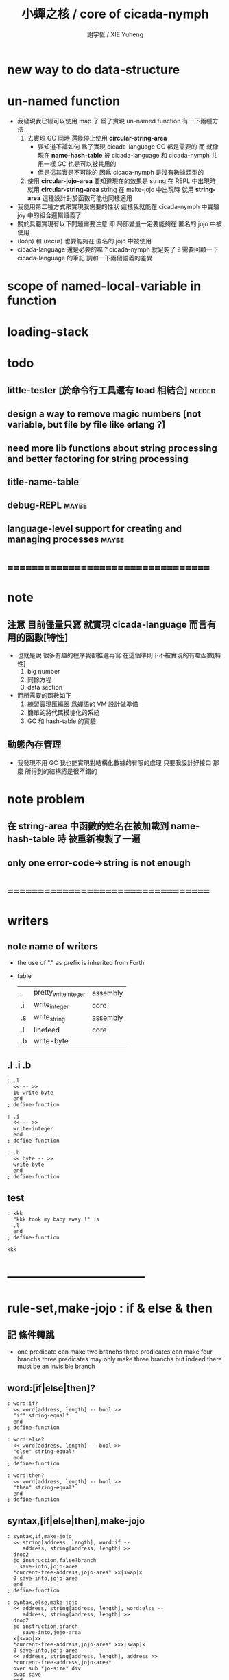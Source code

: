 #+TITLE:  小蟬之核 / core of cicada-nymph
#+AUTHOR: 謝宇恆 / XIE Yuheng
#+EMAIL:  xyheme@gmail.com

* new way to do data-structure
* un-named function
  * 我發現我已經可以使用 map 了
    爲了實現 un-named function
    有一下兩種方法
    1. 去實現 GC
       同時 還能停止使用 *circular-string-area*
       * 要知道不論如何 爲了實現 cicada-language GC 都是需要的
         而
         就像 現在 *name-hash-table*
         被 cicada-language 和 cicada-nymph 共用一樣
         GC 也是可以被共用的
       * 但是這其實是不可能的
         因爲 cicada-nymph 是沒有數據類型的
    2. 使用 *circular-jojo-area*
       要知道現在的效果是
       string 在 REPL 中出現時 就用 *circular-string-area*
       string 在 make-jojo 中出現時 就用 *string-area*
       這種設計對於函數可能也同樣適用
  * 我使用第二種方式來實現我需要的性狀
    這樣我就能在 cicada-nymph 中實驗 joy 中的組合邏輯語義了
  * 關於具體實現有以下問題需要注意
    即
    局部變量一定要能夠在 匿名的 jojo 中被使用
  * (loop) 和 (recur) 也要能夠在 匿名的 jojo 中被使用
  * cicada-language 還是必要的嘛 ?
    cicada-nymph 就足夠了 ?
    需要回顧一下 cicada-language 的筆記
    調和一下兩個語義的差異
* scope of named-local-variable in function
* loading-stack
* todo
** little-tester [於命令行工具還有 load 相結合] :needed:
** design a way to remove magic numbers [not variable, but file by file like erlang ?]
** need more lib functions about string processing and better factoring for string processing
** title-name-table
** debug-REPL                         :maybe:
** language-level support for creating and managing processes :maybe:
* ===================================
* note
** 注意 目前儘量只寫 就實現 cicada-language 而言有用的函數[特性]
   * 也就是說 很多有趣的程序我都推遲再寫
     在這個準則下不被實現的有趣函數[特性]
     1. big number
     2. 同餘方程
     3. data section
   * 而所需要的函數如下
     1. 練習實現匯編器 爲蟬語的 VM 設計做準備
     2. 簡單的將代碼模塊化的系統
     3. GC 和 hash-table 的實驗
** 動態內存管理
   * 我發現不用 GC
     我也能實現對結構化數據的有限的處理
     只要我設計好接口
     那麼 所得到的結構將是很不錯的
* note problem
** 在 string-area 中函數的姓名在被加載到 name-hash-table 時 被重新複製了一遍
** only one error-code->string is not enough
* ===================================
* writers
** note name of writers
   * the use of "." as prefix
     is inherited from Forth
   * table
     | .  | pretty_write_integer | assembly |
     | .i | write_integer        | core     |
     | .s | write_string         | assembly |
     | .l | linefeed             | core     |
     | .b | write-byte           |          |
** .l .i .b
   #+begin_src cicada-nymph :tangle core.cn
   : .l
     << -- >>
     10 write-byte
     end
   ; define-function

   : .i
     << -- >>
     write-integer
     end
   ; define-function

   : .b
     << byte -- >>
     write-byte
     end
   ; define-function
   #+end_src
** test
   #+begin_src cicada-nymph
   : kkk
     "kkk took my baby away !" .s
     .l
     end
   ; define-function

   kkk
   #+end_src
* -----------------------------------
* *rule-set,make-jojo* : if & else & then
** 記 條件轉跳
   * one predicate can make two branchs
     three predicates can make four branchs
     three predicates may only make three branchs
     but indeed there must be an invisible branch
** word:[if|else|then]?
   #+begin_src cicada-nymph :tangle core.cn
   : word:if?
     << word[address, length] -- bool >>
     "if" string-equal?
     end
   ; define-function

   : word:else?
     << word[address, length] -- bool >>
     "else" string-equal?
     end
   ; define-function

   : word:then?
     << word[address, length] -- bool >>
     "then" string-equal?
     end
   ; define-function
   #+end_src
** syntax,[if|else|then],make-jojo
   #+begin_src cicada-nymph :tangle core.cn
   : syntax,if,make-jojo
     << string[address, length], word:if --
        address, string[address, length] >>
     drop2
     jo instruction,false?branch
       save-into,jojo-area
     *current-free-address,jojo-area* xx|swap|x
     0 save-into,jojo-area
     end
   ; define-function

   : syntax,else,make-jojo
     << address, string[address, length], word:else --
        address, string[address, length] >>
     drop2
     jo instruction,branch
        save-into,jojo-area
     x|swap|xx
     *current-free-address,jojo-area* xxx|swap|x
     0 save-into,jojo-area
     << address, string[address, length], address >>
     *current-free-address,jojo-area*
     over sub *jo-size* div
     swap save
     end
   ; define-function

   : syntax,then,make-jojo
     << address, string[address, length], word:then --
        string[address, length] >>
     drop2
     x|swap|xx
     *current-free-address,jojo-area*
     over sub *jo-size* div
     swap save
     end
   ; define-function
   #+end_src
** test if & else & then
   #+begin_src cicada-nymph
   : .12
     << 1 2 -- >>
     2 equal? if
       "(^-^)" .s
       1 equal? if
         "\^o^/" .s
       else
         "     " .s
       then
     else
       "     " .s
       1 equal? if
         "\^o^/" .s
       else
         "     " .s
       then
     then
     end
   ; define-function

   : .12,test
     .l
     1 2 .12 .l
     6 2 .12 .l
     1 6 .12 .l
     6 6 .12 .l
     end
   ; define-function
   .12,test
   #+end_src
** test if & else & then [by factorial]
   #+begin_src cicada-nymph
   : factorial
     << number -- number >>
     dup
     one? if
       end
     then
     dup sub1 factorial
     mul
     end
   ; define-function

   : factorial,test
     .l
     1 factorial . .l
     2 factorial . .l
     3 factorial . .l
     4 factorial . .l
     5 factorial . .l
     6 factorial . .l
     7 factorial . .l
     8 factorial . .l
     9 factorial . .l
     10 factorial . .l
     11 factorial . .l
     12 factorial . .l
     13 factorial . .l
     14 factorial . .l
     15 factorial . .l
     16 factorial . .l
     17 factorial . .l
     18 factorial . .l
     19 factorial . .l
     20 factorial . .l
     end
   ; define-function
   factorial,test
   #+end_src
* *rule-set,make-jojo* : prepare-for & exception-reset-stack
** 記 異常處理
   * 在語言中設計良好的異常處理
     是鼓勵程序員寫出皮實的程序的關鍵
   * 目前的
     利用 prepare-for 來實現的異常處理機制
     可能還遠遠不夠良好
** word:prepare-for?
   #+begin_src cicada-nymph :tangle core.cn
   : word:prepare-for?
     << word[address, length] -- bool >>
     "prepare-for" string-equal?
     end
   ; define-function
   #+end_src
** syntax,prepare-for,make-jojo
   #+begin_src cicada-nymph :tangle core.cn
   : syntax,prepare-for,make-jojo
     << string[address, length], word:prepare-for --
        string[address, length] >>
     drop2
     jo instruction,prepare-for
       save-into,jojo-area
     jo instruction,exception-head
       save-into,jojo-area
     end
   ; define-function
   #+end_src
** word:exception-reset-stack?
   #+begin_src cicada-nymph :tangle core.cn
   : word:exception-reset-stack?
     << word[address, length] -- bool >>
     "exception-reset-stack" string-equal?
     end
   ; define-function
   #+end_src
** syntax,exception-reset-stack,make-jojo
   #+begin_src cicada-nymph :tangle core.cn
   : syntax,exception-reset-stack,make-jojo
     << string[address, length], word:exception-reset-stack --
        string[address, length] >>
     drop2
     jo instruction,exception-reset-stack
       save-into,jojo-area
     current-defining-word find-jo,through-jo-link
     drop
       save-into,jojo-area
     end
   ; define-function
   #+end_src
* *rule-set,make-jojo* : save-to
** word:save-to?
   #+begin_src cicada-nymph :tangle core.cn
   : word:save-to?
     << word[address, length] -- bool >>
     "save-to" string-equal?
     end
   ; define-function
   #+end_src
** syntax,save-to,make-jojo
   #+begin_src cicada-nymph :tangle core.cn
   : syntax,save-to,make-jojo
     << string[address, length], word:save-to --
        string[address, length] >>
     <<
     note that
     the following call to (syntax,address,make-jojo)
     will drop word:save-to
     >>
     syntax,address,make-jojo
     jo save
       save-into,jojo-area
     end
   ; define-function
   #+end_src
* *rule-set,make-jojo* : loop
** word:loop?
   #+begin_src cicada-nymph :tangle core.cn
   : word:loop?
     << word[address, length] -- bool >>
     "loop" string-equal?
     end
   ; define-function
   #+end_src
** syntax,loop,make-jojo
   #+begin_src cicada-nymph :tangle core.cn
   : syntax,loop,make-jojo
     << string[address, length], word:loop --
        string[address, length] >>
     drop2
     jo tail-call
       save-into,jojo-area
     current-defining-word find-jo,through-jo-link
     drop
       save-into,jojo-area
     end
   ; define-function
   #+end_src
* *rule-set,make-jojo* : recur
** word:recur?
   #+begin_src cicada-nymph :tangle core.cn
   : word:recur?
     << word[address, length] -- bool >>
     "recur" string-equal?
     end
   ; define-function
   #+end_src
** syntax,recur,make-jojo
   #+begin_src cicada-nymph :tangle core.cn
   : syntax,recur,make-jojo
     << string[address, length], word:recur --
        string[address, length] >>
     drop2
     current-defining-word find-jo,through-jo-link
     drop
       save-into,jojo-area
     end
   ; define-function
   #+end_src
** test recur [by factorial]
   #+begin_src cicada-nymph
   : factorial
     << number -- number >>
     dup
     one? if
       end
     then
     dup sub1 recur mul
     end
   ; define-function

   : factorial,test
     .l
     1 factorial . .l
     2 factorial . .l
     3 factorial . .l
     4 factorial . .l
     5 factorial . .l
     6 factorial . .l
     7 factorial . .l
     8 factorial . .l
     9 factorial . .l
     10 factorial . .l
     11 factorial . .l
     12 factorial . .l
     13 factorial . .l
     14 factorial . .l
     15 factorial . .l
     16 factorial . .l
     17 factorial . .l
     18 factorial . .l
     19 factorial . .l
     20 factorial . .l
     end
   ; define-function

   factorial,test
   #+end_src
* more,rule-set,make-jojo
  #+begin_src cicada-nymph :tangle core.cn
  : more,rule-set,make-jojo
    << -- >>
    jo word:if?   jo syntax,if,make-jojo    *rule-set,make-jojo* add-rule
    jo word:else? jo syntax,else,make-jojo  *rule-set,make-jojo* add-rule
    jo word:then? jo syntax,then,make-jojo  *rule-set,make-jojo* add-rule

    jo word:prepare-for?
    jo syntax,prepare-for,make-jojo
    *rule-set,make-jojo* add-rule
    jo word:exception-reset-stack?
    jo syntax,exception-reset-stack,make-jojo
    *rule-set,make-jojo* add-rule

    jo word:save-to?
    jo syntax,save-to,make-jojo
    *rule-set,make-jojo* add-rule

    jo word:loop?  jo syntax,loop,make-jojo  *rule-set,make-jojo* add-rule
    jo word:recur? jo syntax,recur,make-jojo *rule-set,make-jojo* add-rule
    end
  ; define-function

  more,rule-set,make-jojo
  #+end_src
* -----------------------------------
* allocate
** note
   * an interface of *un-initialized-memory*
** clear-memory [not using]
   * this kinds of functions
     must be implemented in assembly code
   #+begin_src cicada-nymph
   : clear-memory
     << size, address -- >>
     over zero? if
       drop2
       end
     then
     0 over save
     add1 swap
     sub1 swap
     loop
   ; define-function
   #+end_src
** allocate-memory
   #+begin_src cicada-nymph :tangle core.cn
   : allocate-memory
     << size -- address >>
     dup *current-free-address,un-initialized-memory* clear-memory
     *current-free-address,un-initialized-memory* swap << address as return value >>
     address *current-free-address,un-initialized-memory* add-save
     end
   ; define-function
   #+end_src
* *name-hash-table*
** note
   * the name-hash-table
     is used both in cicada-nymph and cicada-language
** memory allocation
   * the following are some prime number
     ready to be used
     * 1000003   about 976 k
     * 1000033
     * 1000333
     * 100003    about 97 k
     * 100333
     * 997
     * 499
   #+begin_src cicada-nymph :tangle core.cn
   100333
   << drop 13 >>
   : *name-hash-table,size*
   ; define-variable,with-tos

   *jo-size* 5 mul
   : *name-hash-table,unit*
   ; define-variable,with-tos

   *name-hash-table,size*
   *name-hash-table,unit* mul allocate-memory
   : *name-hash-table*
   ; define-variable,with-tos

   0
   : *name-hash-table,counter*
   ; define-variable,with-tos
   #+end_src
* name
** note
   * a name is an index into name-hash-table
   * an entry can be viewed
     1. as a point
     2. as an orbit
   * in a name entry we have the following fields
     |-------------------------------+------------------------------|
     |                               | note                         |
     |-------------------------------+------------------------------|
     | name-string                   | 0 denotes                    |
     | [address]                     | name not used                |
     |-------------------------------+------------------------------|
     | title                         | 0 denotes                    |
     | [index into name-title-table] | name not used as title       |
     |-------------------------------+------------------------------|
     | orbit-length                  | as an orbit                  |
     | [number]                      | its length gets updated      |
     |-------------------------------+------------------------------|
     | orbiton                       | as a point                   |
     | [address]                     | it is on an orbit            |
     |-------------------------------+------------------------------|
     | jo                            | 0 denotes                    |
     | [address]                     | name not used as jo in nymph |
     |-------------------------------+------------------------------|
** name->address
   #+begin_src cicada-nymph :tangle core.cn
   : name->address
     << name -- address >>
     *name-hash-table,unit* mul
     *name-hash-table* add
     end
   ; define-function
   #+end_src
** name,used?
   #+begin_src cicada-nymph :tangle core.cn
   : name,used?
     << name -- bool >>
     name->address
     fetch zero? false?
     end
   ; define-function
   #+end_src
** name,used-as-title?
   #+begin_src cicada-nymph :tangle core.cn
   : name,used-as-title?
     << name -- bool >>
     name->address
     *jo-size* add
     fetch zero? not
     end
   ; define-function
   #+end_src
** name,used-as-nymph-jo?
   #+begin_src cicada-nymph :tangle core.cn
   : name,used-as-nymph-jo?
     << name -- bool >>
     name->address
     *jo-size* 4 mul add
     fetch zero? not
     end
   ; define-function
   #+end_src
** name,fetch-string
   #+begin_src cicada-nymph :tangle core.cn
   : name,fetch-string
     << name -- string[address, length] >>
     name->address
     fetch
     address->string
     end
   ; define-function
   #+end_src
** name,fetch-title-index
   #+begin_src cicada-nymph :tangle core.cn
   : name,fetch-title-index
     << name -- title-index >>
     name->address
     *jo-size* add
     fetch
     end
   ; define-function
   #+end_src
** name,fetch-orbit-length
   #+begin_src cicada-nymph :tangle core.cn
   : name,fetch-orbit-length
     << name -- orbit-length >>
     name->address
     *jo-size* 2 mul add
     fetch
     end
   ; define-function
   #+end_src
** name,fetch-orbiton
   #+begin_src cicada-nymph :tangle core.cn
   : name,fetch-orbiton
     << name -- orbiton >>
     name->address
     *jo-size* 3 mul add
     fetch
     end
   ; define-function
   #+end_src
** name,fetch-nymph-jo
   #+begin_src cicada-nymph :tangle core.cn
   : name,fetch-nymph-jo
     << name -- nymph-jo >>
     name->address
     *jo-size* 4 mul add
     fetch
     end
   ; define-function
   #+end_src
** name,save-string
   * note that
     string-area is used
   * currently (name,save-string) is to
     copy string into string-area
     maybe a better interface should be designed for this
     for some strings are already staticly allocated
   #+begin_src cicada-nymph :tangle core.cn
   : name,save-string
     << string[address, length], name -- >>
     *current-free-address,string-area*
     xx|swap|xx
     save-into,string-area
     swap
     name->address
     save
     end
   ; define-function
   #+end_src
** name,save-title-index
   #+begin_src cicada-nymph :tangle core.cn
   : name,save-title-index
     << title-index, name -- >>
     name->address
     *jo-size* add
     save
     end
   ; define-function
   #+end_src
** name,save-orbit-length
   #+begin_src cicada-nymph :tangle core.cn
   : name,save-orbit-length
     << orbit-length, name -- >>
     name->address
     *jo-size* 2 mul add
     save
     end
   ; define-function
   #+end_src
** name,save-orbiton
   #+begin_src cicada-nymph :tangle core.cn
   : name,save-orbiton
     << orbiton, name -- >>
     name->address
     *jo-size* 3 mul add
     save
     end
   ; define-function
   #+end_src
** name,save-nymph-jo
   #+begin_src cicada-nymph :tangle core.cn
   : name,save-nymph-jo
     << nymph-jo, name -- >>
     name->address
     *jo-size* 4 mul add
     save
     end
   ; define-function
   #+end_src
** name,no-collision?
   #+begin_src cicada-nymph :tangle core.cn
   : name,no-collision?
     << name -- bool >>
     dup name,fetch-orbiton
     equal?
     end
   ; define-function
   #+end_src
* name-hash-table
** note interface
   * open addressing
     for we do not need to delete
   * math
     * hash
   * memory
     * insert
     * search
   * function
     * string->name
     * name->string
** name-hash-table,hash
   * prime table size
   * linear probing
   #+begin_src cicada-nymph :tangle core.cn
   : name-hash-table,hash
     << number, counter -- index >>
     add *name-hash-table,size* mod
     end
   ; define-function
   #+end_src
** string->finite-carry-sum
   #+begin_src cicada-nymph :tangle core.cn
   16
   : *max-carry-position*
   ; define-variable,with-tos

   : string->finite-carry-sum,loop
     << carry-sum, string[address, length], counter -- carry-sum >>
     over zero? if
       drop drop2
       end
     then
     dup *max-carry-position* greater-than? if
       drop 0 << re-start from 0 >>
     then
     xx|over|x
     string-head,byte over
     2 swap power
     mul
     x|swap|xxxx add xxx|swap|x
     add1 xx|swap|x
     string-tail,byte x|swap|xx
     loop
   ; define-function

   : string->finite-carry-sum
     << string[address, length] -- carry-sum >>
     0 xx|swap|x << carry-sum >>
     0 << counter >>
     string->finite-carry-sum,loop
     end
   ; define-function
   #+end_src
** name-hash-table,search
   #+begin_src cicada-nymph :tangle core.cn
   : name-hash-table,search,loop
     << string[address, length], number, counter
        -- name, true
        -- name, false >>
     >:counter >:number >::string
     :number :counter name-hash-table,hash
     >:name
     :number 0 name-hash-table,hash
     >:orbit
     :name name,used? false? if
       :name false
       end
     then
     :name name,fetch-string
     ::string string-equal? if
       :name true
       end
     then
     :name name,fetch-orbit-length
     :counter equal? if
       :name false
       end
     then
     ::string
     :number :counter add1
     loop
   ; define-function

   : name-hash-table,search
     << string[address, length]
        -- name, true
        -- name, false >>
     dup2 string->finite-carry-sum
     0 name-hash-table,search,loop
     end
   ; define-function
   #+end_src
** name-hash-table,insert
   * I found that (insert) can not re-use (search)
   #+begin_src cicada-nymph :tangle core.cn
   : name-hash-table,insert,loop
     << string[address, length], number, counter
        -- name, true
        -- name, false >>
     >:counter >:number >::string
     :number :counter name-hash-table,hash
     >:name
     :number 0 name-hash-table,hash
     >:orbit
     :name name,used? false? if
       ::string :name
       name,save-string
       :orbit :name
       name,save-orbiton
       :counter :orbit
       name,save-orbit-length
       1 address *name-hash-table,counter* add-save
       :name true
       end
     then
     :name name,fetch-string
     ::string string-equal? if
       :name true
       end
     then
     :counter *name-hash-table,size* equal? if
       :name false
       end
     then
     ::string
     :number :counter add1
     loop
   ; define-function

   : name-hash-table,insert
     << string[address, length]
        -- name, true
        -- name, false >>
     dup2 string->finite-carry-sum
     0 name-hash-table,insert,loop
     end
   ; define-function
   #+end_src
** string->name & name->string
   * error handling here
   #+begin_src cicada-nymph :tangle core.cn
   : string->name
     << string[address, length] -- name >>
     name-hash-table,insert
     false? if
       "* (string->name) *name-hash-table* is full!" .s .l
       end
     then
     end
   ; define-function

   : name->string
     << name -- string[address, length]] >>
     name,fetch-string
     end
   ; define-function
   #+end_src
** note about report
   * report point orbit by orbit
     in the following format
   * {index} string # orbit-lenght
     * {index} string
     * {index} string
     * {index} string
   * if used as title
     add a (AS TITLE) as postfix
** name-hash-table,report
   #+begin_src cicada-nymph :tangle core.cn
   : name-hash-table,report,orbit
     << name, counter -- >>
     over name,fetch-orbit-length
     over less-than? if
       drop2
       end
     then
     over name,fetch-string string->finite-carry-sum
     over name-hash-table,hash
     dup name,fetch-orbiton
     << name, counter, new-name, orbiton >>
     x|over|xxx name,fetch-string string->finite-carry-sum
     0 name-hash-table,hash
     equal? if
       "  {" .s
       dup write-number
       "} " .s
       name,fetch-string .s
       .l
     else
       drop
     then
     add1
     loop
   ; define-function

   : name-hash-table,report,loop
     << name -- >>
     dup *name-hash-table,size* equal? if
       drop
       end
     then
     dup name,used? if
     dup name,no-collision? if
       << * {index} string # orbit-lenght >>
       "* {" .s
       dup write-number
       "} " .s
       dup name,fetch-string .s
       " # " .s
       dup name,fetch-orbit-length
       write-number
       .l
       dup 1 name-hash-table,report,orbit
     then
     then
     add1
     loop
   ; define-function

   : name-hash-table,report
     << -- >>
     0 name-hash-table,report,loop
     "* totally : " .s
     *name-hash-table,counter* write-number
     .l
     end
   ; define-function
   #+end_src
** test
   * set *name-hash-table,size* to a small number [for example 13]
     then use the following function
     and (name-hash-table,report) to do test
   #+begin_src cicada-nymph
   : test,name-hash-table
     << -- >>
     "a-000" string->name . .l
     "a-111" string->name . .l
     "a-222" string->name . .l
     "a-333" string->name . .l
     "a-444" string->name . .l
     "a-555" string->name . .l
     "a-666" string->name . .l
     "a-777" string->name . .l
     "a-888" string->name . .l
     "a-999" string->name . .l
     "b-000" string->name . .l
     "b-111" string->name . .l
     "b-222" string->name . .l
     "b-333" string->name . .l
     "b-444" string->name . .l
     "b-555" string->name . .l
     "b-666" string->name . .l
     "b-777" string->name . .l
     "b-888" string->name . .l
     "b-999" string->name . .l
     end
   ; define-function
   test,name-hash-table

   name-hash-table,report
   #+end_src
* *rule-set,make-jojo* : name
** word:name?
   #+begin_src cicada-nymph :tangle core.cn
   : word:name?
     << word[address, length] -- bool >>
     "name" string-equal?
     end
   ; define-function
   #+end_src
** syntax,name,make-jojo
   #+begin_src cicada-nymph :tangle core.cn
   : syntax,name,make-jojo
     << string[address, length], word[address, length] --
        string[address, length] >>
     drop2
     jo instruction,literal
       save-into,jojo-area
     dup2
     string-head,word
     string->name
       save-into,jojo-area
     string-tail,word
     end
   ; define-function
   #+end_src
** more,rule-set,make-jojo
   #+begin_src cicada-nymph :tangle core.cn
   : more,rule-set,make-jojo
     << -- >>
     jo word:name?
     jo syntax,name,make-jojo
     *rule-set,make-jojo* add-rule
     end
   ; define-function

   more,rule-set,make-jojo
   #+end_src
** test
   #+begin_src cicada-nymph
   : test,syntax,name,make-jojo
     << -- >>
     name test-test-test name->string .s
     end
   ; define-function
   test,syntax,name,make-jojo
   #+end_src
* -----------------------------------
* jo in name-hash-table
** jo,save-into,name-hash-table
   #+begin_src cicada-nymph :tangle core.cn
   : jo,save-into,name-hash-table
     << jo -- >>
     >:jo
     :jo jo->name string->name >:name
     :jo :name name,save-nymph-jo
     end
   ; define-function
   #+end_src
** find-jo
   * as find-jo in name-hash-table
   #+begin_src cicada-nymph :tangle core.cn
   : find-jo
     << word[address, length]
        -- jo, true
        -- false >>
     name-hash-table,search if
     else
       drop
       false
       end
     then
     dup name,used-as-nymph-jo? if
       name,fetch-nymph-jo
       true
       end
     then
     drop
     false
     end
   ; define-function
   #+end_src
** test
   #+begin_src cicada-nymph
   "add" find-jo
   #+end_src
* make-jojo                           :redefine:
** make-jojo,dispatch-syntax-word
   #+begin_src cicada-nymph :tangle core.cn
   : make-jojo,dispatch-syntax-word
     << string[address, length], word[address, length] --
        string[address, length] >>
     dup2 find-syntax if
       execute-jo
       end
     then
     dup2 find-jo if
       xx|swap|x drop2
       save-into,jojo-area
       end
     then
     "* (make-jojo) meets undefined word : " .s .s .l
     !undo-make-jojo
   ; define-function
   #+end_src
** make-jojo
   #+begin_src cicada-nymph :tangle core.cn
   : make-jojo,loop
     << string[address, length] -- >>
     dup2 space-string? if
       drop2
       end
     then
     dup2
     string-tail,word
     xx|swap|xx
     string-head,word
     make-jojo,dispatch-syntax-word
     loop
   ; define-function

   : make-jojo
     << string[address, length] -- >>
     local-variable-table,clear
     *rule-set,make-jojo*
     push-syntax-stack
     make-jojo,loop
     drop-syntax-stack
     end
   ; define-function
   #+end_src
* define-[function|exception]         :redefine:
** init,name-hash-table,nymph-jo
   * the function should be executed right after
     (define-function) is redefined
   * the function loads a nymph-jo into a entry in the name-hash-table
     only when the entry is not already used as nymph-jo
     thus
     it should only be called once
   * you can see
     how the features above
     make the re-definition of (define-function) hard to test
   #+begin_src cicada-nymph :tangle core.cn
   : init,name-hash-table,nymph-jo,loop
     << jo -- >>
     dup jo->name
     name-hash-table,search if
       name,used-as-nymph-jo? if
         dup last-jo,jotionary? if
           drop
           end
         then
         jo->pre-jo
         loop
       then
     else
       drop
     then

     dup jo,save-into,name-hash-table

     dup last-jo,jotionary? if
       drop
       end
     then
     jo->pre-jo
     loop
   ; define-function

   : init,name-hash-table,nymph-jo
     << -- >>
     *first-jo-in-jotionary*
     init,name-hash-table,nymph-jo,loop
     end
   ; define-function
   #+end_src
** define-variable,with-tos
   * not undo is needed for define-variable,with-tos
   #+begin_src cicada-nymph :tangle core.cn
   : define-variable,with-tos
     << variable, string[address, length] -- >>
     1 save-into,jojo-area

     *current-free-address,string-area*
       save-into,jojo-area
     dup2 string-head,word
       save-into,string-area

     *first-jo-in-jotionary*
     jo->link
       save-into,jojo-area

     *current-free-address,jojo-area*
     dup jo,save-into,name-hash-table
     save-to *first-jo-in-jotionary*

     *explainer,variable*
       save-into,jojo-area

     drop2
     save-into,jojo-area
     end
   ; define-function
   #+end_src
** define-exception
   #+begin_src cicada-nymph :tangle core.cn
   : define-exception
     << string[address, length] -- >>
     *current-free-address,string-area* xx|swap|x
     *current-free-address,jojo-area* xx|swap|x
     *first-jo-in-jotionary* xx|swap|x
     << *current-free-address,string-area*
        *current-free-address,jojo-area*
        *first-jo-in-jotionary*
        string[address, length] >>
     prepare-for
       !undo-make-jojo
       end

     0 save-into,jojo-area

     *current-free-address,string-area*
       save-into,jojo-area
     dup2 string-head,word
       save-into,string-area

     *first-jo-in-jotionary*
     jo->link
       save-into,jojo-area

     *current-free-address,jojo-area*
     dup jo,save-into,name-hash-table
     save-to *first-jo-in-jotionary*

     *explainer,exception*
       save-into,jojo-area

     dup2
     string-tail,word
     make-jojo

     drop2
     drop
     drop
     drop
     end
   ; define-function
   #+end_src
** define-function
   #+begin_src cicada-nymph :tangle core.cn
   : define-function
     << string[address, length] -- >>
     *current-free-address,string-area* xx|swap|x
     *current-free-address,jojo-area* xx|swap|x
     *first-jo-in-jotionary* xx|swap|x
     << *current-free-address,string-area*
        *current-free-address,jojo-area*
        *first-jo-in-jotionary*
        string[address, length] >>
     prepare-for
       !undo-make-jojo
       end

     *current-free-address,string-area*
       save-into,jojo-area
     dup2 string-head,word
       save-into,string-area

     *first-jo-in-jotionary*
     jo->link
       save-into,jojo-area

     *current-free-address,jojo-area*
     dup jo,save-into,name-hash-table
     save-to *first-jo-in-jotionary*

     *explainer,function*
       save-into,jojo-area

     dup2
     string-tail,word
     make-jojo

     drop2
     drop
     drop
     drop
     end
   ; define-function
   #+end_src
** to load jotionary into name-hash-table
   #+begin_src cicada-nymph :tangle core.cn
   init,name-hash-table,nymph-jo
   #+end_src
** test
   #+begin_src cicada-nymph
   : k 1 2 3 add add . end ; define-function
   k

   : k 1 2 3 end ; define-function
   k add add .

   : k no end ; define-function
   #+end_src
* -----------------------------------
* note data-structure
  * a data-structure is a pattern of bit [thus byte [thus jo]] in memory
  * a data-structure is referenced by is address in memory
  * what a low level programming language should provide
    is a flexible way [a mechanism]
    to manage the interfaces of all kinds of data-structures
    including
    1. define
    2. allocate & init
    3. fetch & save
    4. equal & copy
    5. other operating functions
  * that is to say
    the interface of a data-structure is a set of functions
    what should be managed are
    1. how to define these functions
       maybe to generate these functions group by group
    2. how to apply these functions on their arguments
       i.e. to call these functions
  * the mechanism implemented here is very flexible
    thus
    it usage is not limited to help to form the concept about data-structure
* 記 數據結構總結
** <jo>
   execute {execute-jo}
   size {*jo-size*}
   ->name
   ->link
   ->pre-jo
   ->type
   {primitive-function-jo?}
   {function-jo?}
   {exception-jo?}
   {variable-jo?}
   last-jo? {last-jo,jotionary?}
** <string-area>
   size {*size,string-area*}
   {address->string}
   save-into {save-into,string-area}
** <jotionary>
   list-by-jo-predicate
   report
** <buffer>
   {compare-buffer}
   {cursor->next-matching-byte}
** <string>
   write {write-string}
   pretty-write {pretty-write-string}
   empty? {empty-string?}
   equal? {string-equal?}
   tail,byte {string-tail,byte}
   head,byte {string-head,byte}
   ->buffer!
   reverse! {string-reverse!}
   {char-string?}
   {zero-string?}
   {digit-string?}
   {integer-string?}
   {digit-string->number}
   ->integer
   find-char
   {space-string?}
   tail,word {string-tail,word}
   head,word {string-head,word}
** <word>
   {read-word->buffer}
   {read-word}
   {read-word-for-REPL}
   {find-jo,through-jo-link}
   execute {execute-word}
** <jojo-area>
   size {*size,jojo-area*}
   current-free-address {*current-free-address,jojo-area*}
   save-into {save-into,jojo-area}
** <syntax-stack>
   push pop
   tos drop
   empty?
   find-syntax
** <rule-set>
   fetch-border save-border
   add-rule sub-rule
   find-rule
   list-rule
** <local-jo>
   local-data-allocate,jo
   n-fetch,local-jo
   n-save,local-jo
** <local-variable-table>
   clear insert find
** <local-byte>
   allocate-local-memory
** <name-hash-table>
   size unit couter
   hash search insert report
** <name>
   ->address
   used? used-as-title? used-as-nymph-jo?
   fetch-string fetch-title-index fetch-orbit-length fetch-nymph-jo
   save-string save-title-index save-orbit-length save-orbiton save-nymph-jo
   no-collision
* data-structure
  #+begin_src cicada-nymph

  #+end_src
* -----------------------------------
* number with base
** 記 原理
   * 現在 的 number 就只是 "integer" 而已
     更多的跟數學有關的東西將在 cicada 中設計新的語法來實現
   * 在 "integer" 這個函數中 我將只支持 對四種進位制的 字符串的 閱讀
     * 十進制
       10#1231
       10#-1231
       1231
       -1231
     * 二進制
       2#101001
       2#-101001
       2#-1011_1001
       "-" 和 "_" 的同時存在有點難讀
       此時可以用 2#1011_1001 negate
       也就是說雖然允許用 "-" 來表示負數
       但是不鼓勵這樣做
       之所以允許這樣做
       是因爲在打印負數的時候需要這種表示方式
       不能把 "-123" 打印成 "123 negate"
     * 八進制
       8#712537
       8#-712537
     * 十六進制
       16#f123acb3
       16#-F123ACB3
       大寫小寫字母都可以
   * one can use "_" to separate the number
     to make it more readable
     for example
     2#1111_0101_0001
   * actually, the base can be any 10 based number
     even greater then 36
     but when the base is greater then 36
     not all integer can be represented under this base
     for we only have 36 chars
** remove-char!
   #+begin_src cicada-nymph :tangle core.cn
   : remove-char!,loop
     << cursor, length, char -- cursor >>
     >:char
     >:length
     >:cursor
     :length zero? if
       :cursor
       end
     then
     :cursor fetch-byte :char equal? if
       :cursor add1 :length sub1
       :cursor
       string->buffer!
       :cursor
       :length sub1
       :char
     else
       :cursor add1
       :length sub1
       :char
     then
     loop
   ; define-function

   : remove-char!
     << string[address, length], char -- string[address, length] >>
     x|over|xx >:address
     remove-char!,loop >:cursor
     :address
     :cursor :address sub
     end
   ; define-function
   #+end_src
** test
   #+begin_src cicada-nymph
   : test,remove-char!
     << -- >>
     "2#1001_1001"
     "_" string-head,byte
     remove-char! .s << 2#1001_1001 >>
     .l
     "___2#1001___1001___"
     "_" string-head,byte
     remove-char! .s << 2#1001_1001 >>
     .l
     end
   ; define-function
   test,remove-char!
   #+end_src
** latin-char?
   #+begin_src cicada-nymph :tangle core.cn
   : latin-char?
     << char -- bool >>
     dup "A" string-head,byte less-than? false?branch 4
       drop false
       end
     dup "Z" string-head,byte less-or-equal? false?branch 4
       drop true
       end
     dup "a" string-head,byte less-than? false?branch 4
       drop false
       end
     dup "z" string-head,byte less-or-equal? false?branch 4
       drop true
       end
     drop false
     end
   ; define-function
   #+end_src
** latin-char->number
   #+begin_src cicada-nymph :tangle core.cn
   : latin-char->number
     << latin-char -- number >>
     dup "A" string-head,byte less-than? if
       "* (latin-char->number) the argument must be a latin-char" .s .l
       "  but the following char is less-than 'A' : " .s
       .i .l
       end
     then
     dup "Z" string-head,byte less-or-equal? if
       "A" string-head,byte
       sub
       10 add
       end
     then
     dup "a" string-head,byte less-than? if
       "* (latin-char->number) the argument must be a latin-char" .s .l
       "  but the following char is less-than 'a' but greater-then 'Z' : " .s
       .i .l
       end
     then
     dup "z" string-head,byte less-or-equal? if
       "a" string-head,byte
       sub
       10 add
       end
     then
     "* (latin-char->number) the argument must be a latin-char" .s .l
     "  but the following char is greater-then 'z' : " .s
     .i .l
     end
   ; define-function
   #+end_src
** number->latin-char
   #+begin_src cicada-nymph :tangle core.cn
   : number->latin-char
     << number -- latin-char >>
     10 sub
     "a" string-head,byte
     add
     end
   ; define-function
   #+end_src
** wild-digit-string?
   #+begin_src cicada-nymph :tangle core.cn
   : wild-digit-string?
     << string[address, length] -- bool >>
     dup zero? if
       drop2 true
       end
     then
     over fetch-byte
     dup digit-char?
     swap latin-char?
     or if
       string-tail,byte
       loop
     then
     drop2
     false
     end
   ; define-function
   #+end_src
** wild-integer-string?
   #+begin_src cicada-nymph :tangle core.cn
   : wild-integer-string?
     << string[address, length] -- bool >>
     dup zero? if
       drop2 false
       end
     then
     dup2 string-head,byte
     "-" string-head,byte
     equal? if
       string-tail,byte
       wild-digit-string?
       end
     then
     wild-digit-string?
     end
   ; define-function
   #+end_src
** test
   #+begin_src cicada-nymph
   : test,wild-integer-string?
     << -- >>
     "" wild-integer-string? . << 1 >>
     .l
     " " wild-integer-string? . << 0 >>
     "_asd" wild-integer-string? . << 0 >>
     " asd" wild-integer-string? . << 0 >>
     .l
     "asd" wild-integer-string? . << 1 >>
     "123" wild-integer-string? . << 1 >>
     "123asd" wild-integer-string? . << 1 >>
     .l
     end
   ; define-function
   test,wild-integer-string?
   #+end_src
** base#wild-integer-string?
   * a string for the following format
     is viewed as a base#digit-string
     <digit-string>#[-]<wild-integer-string-string>
     any "_" in the anywhere of the above string
     will be ignored
   #+begin_src cicada-nymph :tangle core.cn
   : base#wild-integer-string?
     << string[address, length] -- bool >>
     128 allocate-local-memory
     >:string-address
     tuck
     :string-address
     string->buffer!
     :string-address swap
     "_" string-head,byte
     remove-char!
     >:new-string-length
     >:new-string-address
     << dup2 .s .l 0 end >>
     :new-string-address
     :new-string-length
     "#" string-head,byte
     string,find-char if
     else
       false
       end
     then
     >:address-of-#
     :new-string-address
     :address-of-# :new-string-address sub
     >::base-string
     :address-of-# add1
     :address-of-# :new-string-address sub add1
     :new-string-length swap sub
     >::wild-integer-string
     ::base-string digit-string?
     ::base-string empty-string? not
     and if
     else
       false
       end
     then
     ::wild-integer-string wild-integer-string?
     ::wild-integer-string empty-string? not
     and if
       true
     else
       false
     then
     end
   ; define-function
   #+end_src
** test
   #+begin_src cicada-nymph
   : test,base#wild-integer-string?
     << -- >>
     "#" base#wild-integer-string? . << 0 >>
     "##" base#wild-integer-string? . << 0 >>
     "#___#" base#wild-integer-string? . << 0 >>
     "   " base#wild-integer-string? . << 0 >>
     "______#__1______" base#wild-integer-string? . << 0 >>
     "___2___#__1___c29bf210019___漢字" base#wild-integer-string? . << 0 >>
     .l
     "1#1" base#wild-integer-string? . << 1 >>
     "123#1c29bf219g42" base#wild-integer-string? . << 1 >>
     "___2___#__1___c29bf210019___g42" base#wild-integer-string? . << 1 >>
     .l
     end
   ; define-function
   test,base#wild-integer-string?
   #+end_src
** base#wild-integer-string->base-string
   #+begin_src cicada-nymph :tangle core.cn
   : base#wild-integer-string->base-string
     << string[address, length] -- string[address, length] >>
     >:length
     >:address
     :address
     :length
     "#" string-head,byte
     string,find-char if
     else
       "* (base#wild-integer-string->base-string)" .s .l
       "  the argument must be a base#wild-integer-string" .s .l
       "  but the following string does not even have a '#' in it :" .s .l
       "  " .s
       :address :length .s .l
       << to balance the argument-stack or not ??? >>
       << :address :length >>
       end
     then
     >:address-of-#
     :address
     :address-of-# :address sub
     end
   ; define-function
   #+end_src
** base#wild-integer-string->wild-integer-string
   #+begin_src cicada-nymph :tangle core.cn
   : base#wild-integer-string->wild-integer-string
     << string[address, length] -- string[address, length] >>
     >:length
     >:address
     :address
     :length
     "#" string-head,byte
     string,find-char if
     else
       "* (base#wild-integer-string->wild-integer-string)" .s .l
       "  the argument must be a base#wild-integer-string" .s .l
       "  but the following string does not even have a '#' in it :" .s .l
       "  " .s
       :address :length .s .l
       << to balance the argument-stack or not ??? >>
       << :address :length >>
       end
     then
     >:address-of-#
     :address-of-# add1
     :address-of-# :address sub add1
     :length swap sub
     end
   ; define-function
   #+end_src
** test
   #+begin_src cicada-nymph
   : test,base#wild-integer-string->base-string
     << -- >>
     "___2___ __1___c29bf210019___漢字" base#wild-integer-string->base-string
     .l
     "1#1" base#wild-integer-string->base-string .s .l << 1 >>
     "123#1c29bf219g42" base#wild-integer-string->base-string .s .l << 123 >>
     "___2___#__1___c29bf210019___g42" base#wild-integer-string->base-string .s .l << ___2___ >>
     .l
     end
   ; define-function
   test,base#wild-integer-string->base-string

   : test,base#wild-integer-string->wild-integer-string
     << -- >>
     "___2___ __1___c29bf210019___漢字" base#wild-integer-string->wild-integer-string
     .l
     "1#1" base#wild-integer-string->wild-integer-string .s .l << 1 >>
     "123#1c29bf219g42" base#wild-integer-string->wild-integer-string .s .l << 1c29bf219g42 >>
     "___2___#__1___c29bf210019___g42" base#wild-integer-string->wild-integer-string .s .l << __1___c29bf210019___g42 >>
     .l
     end
   ; define-function
   test,base#wild-integer-string->wild-integer-string
   #+end_src
** wild-integer-string->integer,with-base
   #+begin_src cicada-nymph :tangle core.cn
   : wild-integer-string->integer,with-base,loop
     << string[address, length], base, sum, counter -- integer >>
     >:counter
     >:sum
     >:base
     >:length
     >:address
     :length zero? if
       :sum
       end
     then
     :address fetch-byte >:char
     :char digit-char? if
       :char digit-char->number
     then
     :char latin-char? if
       :char latin-char->number
     then
     :base :counter power
     mul
     :sum add
     >:sum
     :address add1
     :length sub1
     :base
     :sum
     :counter add1
     loop
   ; define-function

   : wild-integer-string->integer,with-base
     << string[address, length], base -- integer >>
     >:base
     dup zero? if
       drop2
       0
       end
     then
     dup2 string-head,byte
     "-" string-head,byte
     equal? if
       string-tail,byte
       -1 >:sign
     else
       1 >:sign
     then
     >::string
     ::string string-reverse!
     :base
     0 0 wild-integer-string->integer,with-base,loop
     :sign mul
     ::string string-reverse!
     drop2
     end
   ; define-function
   #+end_src
** base#wild-integer-string->integer
   #+begin_src cicada-nymph :tangle core.cn
   : base#wild-integer-string->integer
     << string[address, length] -- integer >>
     128 allocate-local-memory
       >:address
     tuck :address string->buffer!
       >:length
     :address :length
     "_" string-head,byte remove-char!
       >::string
     ::string
     base#wild-integer-string->base-string
       >::base-string
     ::string
     base#wild-integer-string->wild-integer-string
       >::wild-integer-string
     ::base-string
     digit-string->number
       >:base
     ::wild-integer-string
     :base
     wild-integer-string->integer,with-base
     end
   ; define-function
   #+end_src
** test
   #+begin_src cicada-nymph
   : test,base#wild-integer-string->integer
     << -- >>
     "0#111" base#wild-integer-string->integer .
     0 0 power 1 mul
     0 1 power 1 mul add
     0 2 power 1 mul add .
     .l
     "1#111" base#wild-integer-string->integer .
     1 0 power 1 mul
     1 1 power 1 mul add
     1 2 power 1 mul add .
     .l
     "10#123" base#wild-integer-string->integer .
     "_1_0__#_1__2_3_" base#wild-integer-string->integer .
     10 0 power 3 mul
     10 1 power 2 mul add
     10 2 power 1 mul add .
     .l
     "2#1000" base#wild-integer-string->integer .
     "2#_1000_" base#wild-integer-string->integer .
     2 0 power 0 mul
     2 1 power 0 mul add
     2 2 power 0 mul add
     2 3 power 1 mul add .
     .l
     "2#1111_1111" base#wild-integer-string->integer .
     2 0 power 1 mul
     2 1 power 1 mul add
     2 2 power 1 mul add
     2 3 power 1 mul add
     2 4 power 1 mul add
     2 5 power 1 mul add
     2 6 power 1 mul add
     2 7 power 1 mul add .
     "16#f_f" base#wild-integer-string->integer .
     16 0 power 15 mul
     16 1 power 15 mul add .
     .l
     "100#111" base#wild-integer-string->integer .
     100 0 power 1 mul
     100 1 power 1 mul add
     100 2 power 1 mul add .
     .l
     "64#zzz" base#wild-integer-string->integer .
     64 0 power 35 mul
     64 1 power 35 mul add
     64 2 power 35 mul add .
     .l
     "36#zzzz" base#wild-integer-string->integer .
     36 0 power 35 mul
     36 1 power 35 mul add
     36 2 power 35 mul add
     36 3 power 35 mul add .
     .l
     end
   ; define-function
   test,base#wild-integer-string->integer
   #+end_src
** note writers
   * a general function
     and three special ones
   * they all writer integer
   * I will implemented them by syntax when needed
** .#
   #+begin_src cicada-nymph :tangle core.cn
   : .#,loop
     << number, base, cursor -- cursor >>
     >:cursor
     >:base
     >:number
     :number zero? if
       :cursor
       end
     then
     :number
     :base
     divmod >:mod >:div
     :mod 10 less-than? if
       :mod number->digit-char
     else
       :mod number->latin-char
     then
     :cursor
     save-byte
     :div
     :base
     :cursor add1
     loop
   ; define-function

   : .#
     << integer, base -- >>
     over zero? if
       drop .i
       end
     then
     dup 36 greater-than?
     over 2 less-than?
     or if
       "* (.#) the base " .s .i " is not valid to write a number" .s .l
       "  a base should in between 2 and 36 includingly" .s .l
       "  the integer to be written is " .s .i .l
       end
     then
     dup .i
     "#" .s
     over negative? if
       swap negate swap
       "-" .s
     then
     128 allocate-local-memory >:buffer
     :buffer
     .#,loop >:cursor
     :buffer
     :cursor :buffer sub
     string-reverse! .s
     end
   ; define-function
   #+end_src
** .#2 .#8 .#16
   #+begin_src cicada-nymph :tangle core.cn
   : .#2  2  .# " " .s end ; define-function
   : .#8  8  .# " " .s end ; define-function
   : .#16 16 .# " " .s end ; define-function
   #+end_src
** test
   #+begin_src cicada-nymph
   0#111        0  .#
   1#111        1  .#
   10#123       10 .#
   10#0         10 .#
   2#1000       2  .#
   2#1111_1111  2  .#
   16#f_f       16 .#
   36#zzzz      36 .#

   2#1111_1111  .#2
   8#123        .#8
   16#fff       .#16
   #+end_src
** 記 bit-xor
   * 對 bit-xor 的解釋
     1. 對稱地看
        diff
     2. 非對稱地看
        後者是 1 則 求 invert
     結構上 對於同樣的抽象函數
     認識上 可以有不同的理解方式
** 記 gamber
   * gray code 很有趣
     尤其是其生成方式
     即 先取對稱 再加前綴
     是利用 對稱性 和 不變量[不變性] 的典型例子
   * 同樣的一個 0 1 字符串
     比如 "100"
     把它做爲自然編碼的二進制數 其值爲 4 這個是 number
     把它做爲 gray code 編碼的二進制數 其值爲 7 這個我稱之爲 gamber
   * 這樣 我們就有如下兩個函數
     string->number
     string->gamber
     同時這兩個函數還引出了下面兩個函數
     number->gamber
     gamber->number
   * 下面的的算法是通過把數字列表之後
     逐 bit 觀察每列的接連 bit 值的規則而得來的
     比如
     以生成規則爲定義
     然後總結一下所發現的每一列的規律
     就可以得到對下面的算法的有效性的嚴格證明
   * 注意
     兩個方向的運算迥然不同
     還是要以生成方式爲核心來理解這一點
     只要把生成過程中
     每次在做完對稱後
     所添加的 一串前綴 1 看成是一個整體
     就能理解了
     可以把每次的 一串前綴 1 看成是一根棍子
     一根棍子 一根棍子 地 來觀察所生成的列表 就行了
     可以發現
     棍子 其實就是 自然編碼時
     逐 bit 觀察列表時的 接連 bit 值
     那麼就能理解到
     爲什麼 number->gamber 比 gamber->number 容易計算了
   * 另外還要注意
     從最高位向最低位去計算
     是爲了逐步確定數在序關係中的位置
** number->gamber
   #+begin_src cicada-nymph :tangle core.cn
   : number->gamber
     << number -- gamber >>
     dup 1 bit-right
     bit-xor
     end
   ; define-function
   #+end_src
** gamber->number
   #+begin_src cicada-nymph :tangle core.cn
   : gamber->number,loop
     << gamber, number, cursor -- number >>
     dup negative? if
       drop
       swap drop
       end
     then
     >:cursor
     >:number
     >:gamber
     :gamber :cursor get-bit
     :number :cursor add1 get-bit
     xor if
       :number :cursor set-bit >:number
     then
     :gamber
     :number
     :cursor sub1
     loop
   ; define-function

   : gamber->number
     << gamber -- number >>
     dup find-highest-set-bit
     dup negative? if
       drop
       end
     then
     0 over set-bit
     swap sub1
     gamber->number,loop
     end
   ; define-function
   #+end_src
** test
   #+begin_src cicada-nymph
   : test,gamber
     << -- >>
     2#0000 number->gamber .#2 .l
     2#0001 number->gamber .#2 .l
     2#0010 number->gamber .#2 .l
     2#0011 number->gamber .#2 .l
     2#0100 number->gamber .#2 .l
     2#0101 number->gamber .#2 .l
     2#0110 number->gamber .#2 .l
     2#0111 number->gamber .#2 .l
     2#1000 number->gamber .#2 .l
     2#1001 number->gamber .#2 .l
     2#1010 number->gamber .#2 .l
     2#1011 number->gamber .#2 .l
     2#1100 number->gamber .#2 .l
     2#1101 number->gamber .#2 .l
     2#1110 number->gamber .#2 .l
     2#1111 number->gamber .#2 .l
     .l
     2#0000 number->gamber gamber->number .#2 .l
     2#0001 number->gamber gamber->number .#2 .l
     2#0010 number->gamber gamber->number .#2 .l
     2#0011 number->gamber gamber->number .#2 .l
     2#0100 number->gamber gamber->number .#2 .l
     2#0101 number->gamber gamber->number .#2 .l
     2#0110 number->gamber gamber->number .#2 .l
     2#0111 number->gamber gamber->number .#2 .l
     2#1000 number->gamber gamber->number .#2 .l
     2#1001 number->gamber gamber->number .#2 .l
     2#1010 number->gamber gamber->number .#2 .l
     2#1011 number->gamber gamber->number .#2 .l
     2#1100 number->gamber gamber->number .#2 .l
     2#1101 number->gamber gamber->number .#2 .l
     2#1110 number->gamber gamber->number .#2 .l
     2#1111 number->gamber gamber->number .#2 .l
     .l
     end
   ; define-function
   test,gamber
   #+end_src
* *rule-set,make-jojo* : number with base
** syntax,base#wild-integer-string,make-jojo
   #+begin_src cicada-nymph :tangle core.cn
   : syntax,base#wild-integer-string,make-jojo
     << string[address, length], word[address, length] --
        string[address, length] >>
     jo instruction,literal
       save-into,jojo-area
     base#wild-integer-string->integer
       save-into,jojo-area
     end
   ; define-function
   #+end_src
** more,rule-set,make-jojo
   #+begin_src cicada-nymph :tangle core.cn
   : more,rule-set,make-jojo
     << -- >>
     jo base#wild-integer-string?
     jo syntax,base#wild-integer-string,make-jojo
     *rule-set,make-jojo* add-rule
     end
   ; define-function

   more,rule-set,make-jojo
   #+end_src
** test
   #+begin_src cicada-nymph
   : test,syntax,base#wild-integer-string,make-jojo
     << -- >>
     0#111
     0 0 power 1 mul
     0 1 power 1 mul add
     0 2 power 1 mul add
     . . .l

     1#111
     1 0 power 1 mul
     1 1 power 1 mul add
     1 2 power 1 mul add
     . . .l

     10#123
     _1_0__#_1__2_3_
     10 0 power 3 mul
     10 1 power 2 mul add
     10 2 power 1 mul add
     . . .l .

     2#1000
     2#_1000_
     2 0 power 0 mul
     2 1 power 0 mul add
     2 2 power 0 mul add
     2 3 power 1 mul add
     . . .l .

     2#1111_1111
     2 0 power 1 mul
     2 1 power 1 mul add
     2 2 power 1 mul add
     2 3 power 1 mul add
     2 4 power 1 mul add
     2 5 power 1 mul add
     2 6 power 1 mul add
     2 7 power 1 mul add
     . . .l

     16#f_f
     16 0 power 15 mul
     16 1 power 15 mul add
     . . .l

     100#111
     100 0 power 1 mul
     100 1 power 1 mul add
     100 2 power 1 mul add
     . . .l

     64#zzz
     64 0 power 35 mul
     64 1 power 35 mul add
     64 2 power 35 mul add
     . . .l

     36#zzzz
     36 0 power 35 mul
     36 1 power 35 mul add
     36 2 power 35 mul add
     36 3 power 35 mul add
     . . .l

     end
   ; define-function

   test,syntax,base#wild-integer-string,make-jojo
   #+end_src
* basic-REPL                          :redefine:
** *rule-set,basic-REPL*
   #+begin_src cicada-nymph :tangle core.cn
   1024 *jo-size* mul
   : *size,rule-set,basic-REPL*
   ; define-variable,with-tos

   << for cursor >>
   *jo-size* allocate-memory drop

   *size,rule-set,basic-REPL*
   allocate-memory
   : *rule-set,basic-REPL*
   ; define-variable,with-tos

   *rule-set,basic-REPL*
   *rule-set,basic-REPL* *jo-size* sub
   save
   #+end_src
** execute-word
   * to protect exception-jo from be called from basic-REPL
   #+begin_src cicada-nymph :tangle core.cn
   : execute-word
     << word[address, length] -- unknown >>
     dup2
     find-jo if
       dup exception-jo? if
         drop
         "* (execute-word) can not execute exception directly : " .s
         .s .l
         end
       then
       << function & primitive-function & variable >>
       xx|swap|x drop2
       execute-jo
       end
     else
     "* (execute-word) meets undefined word : " .s
     .s .l
     then
     end
   ; define-function
   #+end_src
** word:bye?
   #+begin_src cicada-nymph :tangle core.cn
   : word:bye?
     << word[address, length] -- bool >>
     "bye" string-equal?
     end
   ; define-function
   #+end_src
** !bye,basic-REPL
   #+begin_src cicada-nymph :tangle core.cn
   : !bye,basic-REPL
     << -- >>
     exception-reset-stack
     drop-syntax-stack
     end
   ; define-exception
   #+end_src
** syntax,bye,basic-REPL
   #+begin_src cicada-nymph :tangle core.cn
   : syntax,bye,basic-REPL
     << word:bye -- >>
     drop2
     !bye,basic-REPL
   ; define-function
   #+end_src
** basic-REPL
   #+begin_src cicada-nymph :tangle core.cn
   : basic-REPL,loop
     << unknown -- unknown >>
     read-word-for-REPL
     dup2 find-syntax if
       execute-jo
     else
       execute-word
     then
     loop
   ; define-function

   : basic-REPL
     << unknown -- unknown >>
     prepare-for
       !bye,basic-REPL
       end
     *rule-set,basic-REPL* push-syntax-stack
     basic-REPL,loop
     end
   ; define-function

   basic-REPL
   #+end_src
** test
   #+begin_src cicada-nymph
   0#111
   0 0 power 1 mul
   0 1 power 1 mul add
   0 2 power 1 mul add
   . .

   1#111
   1 0 power 1 mul
   1 1 power 1 mul add
   1 2 power 1 mul add
   . .

   10#123
   _1_0__#_1__2_3_
   10 0 power 3 mul
   10 1 power 2 mul add
   10 2 power 1 mul add
   . . .

   2#1000
   2#_1000_
   2 0 power 0 mul
   2 1 power 0 mul add
   2 2 power 0 mul add
   2 3 power 1 mul add
   . . .

   2#1111_1111
   2 0 power 1 mul
   2 1 power 1 mul add
   2 2 power 1 mul add
   2 3 power 1 mul add
   2 4 power 1 mul add
   2 5 power 1 mul add
   2 6 power 1 mul add
   2 7 power 1 mul add
   . .

   16#f_f
   16 0 power 15 mul
   16 1 power 15 mul add
   . .

   100#111
   100 0 power 1 mul
   100 1 power 1 mul add
   100 2 power 1 mul add
   . .

   64#zzz
   64 0 power 35 mul
   64 1 power 35 mul add
   64 2 power 35 mul add
   . .

   36#zzzz
   36 0 power 35 mul
   36 1 power 35 mul add
   36 2 power 35 mul add
   36 3 power 35 mul add
   . .
   #+end_src
* *rule-set,basic-REPL* : jo
** word:jo?
   #+begin_src cicada-nymph :tangle core.cn
   : word:jo?
     << word[address, length] -- bool >>
     "jo" string-equal?
     end
   ; define-function
   #+end_src
** syntax,jo,basic-REPL
   #+begin_src cicada-nymph :tangle core.cn
   : syntax,jo,basic-REPL
     << word:jo -- >>
     drop2
     read-word-for-REPL
     >::word
     ::word find-jo if
       end
     then
     "* (syntax,jo,basic-REPL) meet undefined word after jo : " .s ::word .s .l
     end
   ; define-function
   #+end_src
** init,rule-set,basic-REPL
   #+begin_src cicada-nymph :tangle core.cn
   : init,rule-set,basic-REPL
     << -- >>
     jo integer-string? jo string->integer       *rule-set,basic-REPL* add-rule
     jo word:bye?       jo syntax,bye,basic-REPL *rule-set,basic-REPL* add-rule
     jo word:jo?        jo syntax,jo,basic-REPL  *rule-set,basic-REPL* add-rule
     jo base#wild-integer-string? jo base#wild-integer-string->integer *rule-set,basic-REPL* add-rule
     end
   ; define-function

   init,rule-set,basic-REPL
   #+end_src
* *rule-set,basic-REPL* : if & else & then
** note ending jo
   * you do not need to use ending jo
     in code blocks formed by if else then
     because in a REPL
     things are different from function body
     and there is no such thing as
     the end of a function body in the REPL
** note executing (end) in REPL
   * when executing (end) in REPL
     nothing will happen
     this is because (execute-word) calls (end)
     and the jojo (execute-word) is pop out of return-stack
     just like meet (end) in the function-body of (execute-word)
** syntax,if,basic-REPL,meet-true
   #+begin_src cicada-nymph :tangle core.cn
   : syntax,if,basic-REPL,meet-true,else
     << -- >>
     read-word-for-REPL
     "then" string-equal? if
       end
     then
     loop
   ; define-function

   : syntax,if,basic-REPL,meet-true
     << -- >>
     read-word-for-REPL
     dup2 "then" string-equal? if
       drop2
       end
     then
     dup2 "else" string-equal? if
       drop2
       syntax,if,basic-REPL,meet-true,else
       end
     then
     dup2 find-syntax if
       execute-jo
     else
       execute-word
     then
     loop
   ; define-function
   #+end_src
** syntax,if,basic-REPL,meet-false
   #+begin_src cicada-nymph :tangle core.cn
   : syntax,if,basic-REPL,meet-false,else
     << -- >>
     read-word-for-REPL
     dup2 "then" string-equal? if
       drop2
       end
     then
     dup2 find-syntax if
       execute-jo
     else
       execute-word
     then
     loop
   ; define-function

   : syntax,if,basic-REPL,meet-false
     << -- >>
     read-word-for-REPL
     dup2 "then" string-equal? if
       drop2
       end
     then
     dup2 "else" string-equal? if
       drop2
       syntax,if,basic-REPL,meet-false,else
       end
     then
     drop2
     loop
   ; define-function
   #+end_src
** syntax,if,basic-REPL
   #+begin_src cicada-nymph :tangle core.cn
   : syntax,if,basic-REPL
     << bool, word:if -- >>
     drop2 if
       syntax,if,basic-REPL,meet-true
     else
       syntax,if,basic-REPL,meet-false
     then
     end
   ; define-function
   #+end_src
** add-rule to *rule-set,basic-REPL*
   #+begin_src cicada-nymph :tangle core.cn
   jo word:if? jo syntax,if,basic-REPL *rule-set,basic-REPL* add-rule
   #+end_src
** test
   #+begin_src cicada-nymph
   one? if
     111 . .l
   then

   one? if
     111 . .l
   else
     666 . .l
   then
   #+end_src
* *circular-string-area*
** note
   * no length in the area anymore
     [not like the string-area]
   * and ending each string here with a 0
** allocate-memory
   #+begin_src cicada-nymph :tangle core.cn
   1024 1024 mul
   : *circular-string-area,size*
   ; define-variable,with-tos


   *circular-string-area,size* allocate-memory
   : *circular-string-area*
   ; define-variable,with-tos

   *circular-string-area*
   : *current-free-address,circular-string-area*
   ; define-variable,with-tos
   #+end_src
* *rule-set,basic-REPL* : double-quote
** save-into,circular-string-area
   #+begin_src cicada-nymph :tangle core.cn
   : save-into,circular-string-area
     << string[address, length] -- >>
     dup *current-free-address,circular-string-area* add
     *circular-string-area,size* *circular-string-area* add
     greater-or-equal? if
       *circular-string-area*
       save-to *current-free-address,circular-string-area*
     then
     tuck
     *current-free-address,circular-string-area*
     string->buffer!
     address *current-free-address,circular-string-area*
     add-save
     0 *current-free-address,circular-string-area*
     save-byte
     1 address *current-free-address,circular-string-area*
     add-save
     end
   ; define-function
   #+end_src
** syntax,double-quote,basic-REPL
   * in ASCII encode double-quote is 34
   #+begin_src cicada-nymph :tangle core.cn
   : syntax,double-quote,basic-REPL,loop
     << cursor -- cursor >>
     read-byte
     dup 34 equal? if
       drop
       end
     then
     over save-byte
     add1
     loop
   ; define-function

   : syntax,double-quote,basic-REPL
     << word:double-quote -- string[address, length] >>
     drop2
     1024 2 mul allocate-local-memory >:buffer
     :buffer
     syntax,double-quote,basic-REPL,loop
     >:cursor
     *current-free-address,circular-string-area* >:address
     :buffer
     :cursor :buffer sub dup >:length
     save-into,circular-string-area
     :address
     :length
     end
   ; define-function
   #+end_src
** add-rule to *rule-set,basic-REPL*
   #+begin_src cicada-nymph :tangle core.cn
   jo word:double-quote? jo syntax,double-quote,basic-REPL *rule-set,basic-REPL* add-rule
   #+end_src
** test
   #+begin_src cicada-nymph
   one? if
     "111" .s .l
   then

   one? if
     "111" .s .l
   else
     "___" .s .l
   then
   #+end_src
* *rule-set,basic-REPL* : address
** syntax,address,basic-REPL
   #+begin_src cicada-nymph :tangle core.cn
   0
   : *syntax,address,basic-REPL,stack-balancer*
   ; define-variable,with-tos

   : syntax,address,basic-REPL
     << word:address -- address >>
     drop2
     read-word-for-REPL
     >::word
     ::word find-jo if
     else
       "* (syntax,address,basic-REPL) meet undefined word : " .s ::word .s .l
       address *syntax,address,basic-REPL,stack-balancer*
       end
     then
     >:jo
     :jo variable-jo? if
     else
       "* (syntax,address,basic-REPL) meet a not variable-jo : " .s ::word .s .l
       address *syntax,address,basic-REPL,stack-balancer*
       end
     then
     :jo *jo-size* add
     end
   ; define-function
   #+end_src
** add-rule to *rule-set,basic-REPL*
   #+begin_src cicada-nymph :tangle core.cn
   jo word:address?
   jo syntax,address,basic-REPL
   *rule-set,basic-REPL* add-rule
   #+end_src
** test
   #+begin_src cicada-nymph
   666
   address *syntax,address,basic-REPL,stack-balancer* save
   *syntax,address,basic-REPL,stack-balancer*

   address kkk
   #+end_src
* *rule-set,basic-REPL* : save-to
** syntax,save-to,basic-REPL
   #+begin_src cicada-nymph :tangle core.cn
   : syntax,save-to,basic-REPL
     << value, word:address -- address >>
     drop2
     read-word-for-REPL
     >::word
     ::word find-jo if
     else
       "* (syntax,save-to,basic-REPL) meet undefined word : " .s ::word .s .l
       "  the value " .s .i " is saved to no where" .s .l
       end
     then
     >:jo
     :jo variable-jo? if
     else
       "* (syntax,save-to,basic-REPL) meet a not variable-jo : " .s ::word .s .l
       "  the value " .s .i " is saved to no where" .s .l
       end
     then
     :jo *jo-size* add
     save
     end
   ; define-function
   #+end_src
** add-rule to *rule-set,basic-REPL*
   #+begin_src cicada-nymph :tangle core.cn
   jo word:save-to?
   jo syntax,save-to,basic-REPL
   *rule-set,basic-REPL* add-rule
   #+end_src
** test
   #+begin_src cicada-nymph
   666
   save-to *syntax,address,basic-REPL,stack-balancer*
   *syntax,address,basic-REPL,stack-balancer*

   1 save-to kkk
   #+end_src
* stack-REPL
** note
   * print argument-stack in every loop
** print-argument-stack
   #+begin_src cicada-nymph :tangle core.cn
   : print-argument-stack,loop
     << address, counter -- >>
     dup zero? if
       drop2
       end
     then
     sub1 swap
       dup fetch .
     *jo-size* add
     swap
     loop
   ; define-function

   : print-argument-stack
     << -- >>
     snapshot-the-stack-pointer
     *the-stack-pointer-snapshot*
     *the-stack* greater-or-equal? if
       *the-stack*   << address as return value >>
       *the-stack-pointer-snapshot* *the-stack* sub
       *jo-size* div << counter as return value >>
       print-argument-stack,loop
       end
     then
     "below the stack " .s
     end
   ; define-function
   #+end_src
** print-argument-stack,pretty
   #+begin_src cicada-nymph :tangle core.cn
   : print-argument-stack,pretty
     << -- >>
     snapshot-the-stack-pointer
     .l
     "  * " .s
        *the-stack-pointer-snapshot*
        *the-stack* sub
        << ad hoc for the BUG of div >>
        dup negative? if
          negate
          *jo-size* div
          negate
        else
          *jo-size* div
        then
        .i
     " * " .s
     " -- " .s
       print-argument-stack
     "--" .s
     .l
     end
   ; define-function
   #+end_src
** stack-REPL
   #+begin_src cicada-nymph :tangle core.cn
   : stack-REPL,loop
     << unknown -- unknown >>
     read-word-for-REPL
     dup2 find-syntax if
       execute-jo
     else
       execute-word
     then
     print-argument-stack,pretty
     loop
   ; define-function

   : stack-REPL
     << unknown -- unknown >>
     prepare-for
       !bye,basic-REPL
       end
     *rule-set,basic-REPL* push-syntax-stack
     stack-REPL,loop
     end
   ; define-function
     #+end_src
* *lost-exception-REPL*
** reset *lost-exception-REPL*
   #+begin_src cicada-nymph :tangle core.cn
   jo stack-REPL save-to *lost-exception-REPL*
   #+end_src
** test
   #+begin_src cicada-nymph
   : function-with-lost-exception
     !undo-make-jojo
   ; define-function
   function-with-lost-exception
   #+end_src
* -----------------------------------
* test endianness of n-fetch & n-save
  * big-endian is used
    in memory
    | value-1 |
    | value-2 |
    | value-3 |
    on stack
    << value-1, value-2, value-3 >>
  #+begin_src cicada-nymph
  3 *jo-size* mul allocate-memory
  : *t*
  ; define-variable,with-tos

  1 2 3 *t* 3 n-save

  << re-occur when fetching through >>
  *t* fetch .
  *t* *jo-size* add fetch .
  *t* *jo-size* 2 mul add fetch .

  *t* 3 n-fetch
  #+end_src
* rule-set
** list-rule
   * 最後寫到規則集合裏的 被最先打印出來
   * 下面的打印方式 看似有些不簡潔
     是因爲 我還沒有 integer->string 這樣的函數
     [因爲 沒有對字符串的動態內存管理]
   #+begin_src cicada-nymph :tangle core.cn
   : list-rule,loop
     << rule-set, cursor, counter -- >>
     xx|over|x equal? if
       drop drop2
       end
     then
     "  * " .s
     "(" .s
     add1 dup .i
     ")" .s .l
     swap
       dup cursor->predicate
       "    " .s jo->name .s .l
       dup cursor->function
       "    " .s jo->name .s .l
       *jo-size* sub *jo-size* sub
     swap
     loop
   ; define-function

   : list-rule
     << rule-set -- >>
     dup rule-set,fetch-border
     0 list-rule,loop
     end
   ; define-function
   #+end_src
** sub-rule
   * firstly
     in (sub-rule,loop)
     cursor move from border down to address of rule-set
     secondly
     in (sub-rule,move)
     cursor move from founded place up to border
   #+begin_src cicada-nymph :tangle core.cn
   : sub-rule,move-one
     << cursor -- >>
     >:cursor
     :cursor 2 n-fetch
     :cursor *jo-size* 2 mul sub
     2 n-save
     end
   ; define-function

   : sub-rule,move
     << rule-set, cursor -- >>
     >:cursor
     >:rule-set
     :rule-set rule-set,fetch-border >:border
     :cursor :border equal? if
       :border *jo-size* 2 mul sub
       :rule-set
       rule-set,save-border
       end
     then
     :cursor sub-rule,move-one
     :rule-set
     :cursor *jo-size* 2 mul add
     loop
   ; define-function

   : sub-rule,loop
     << rule[predicate, function], rule-set, cursor -- >>
     >:cursor
     >:rule-set
     >::rule
     :cursor :rule-set equal? if
       end
     then
     ::rule :cursor cursor->rule equal2? if
       :rule-set :cursor
       sub-rule,move
       end
     then
     ::rule
     :rule-set
     :cursor *jo-size* 2 mul sub
     loop
   ; define-function

   : sub-rule
     << rule[predicate, function], rule-set -- >>
     dup rule-set,fetch-border
     sub-rule,loop
     end
   ; define-function
   #+end_src
** test
   #+begin_src cicada-nymph
   *rule-set,basic-REPL* list-rule

   jo word:address?
   jo syntax,address,basic-REPL
   *rule-set,basic-REPL* add-rule
   jo word:double-quote?
   jo syntax,double-quote,basic-REPL
   *rule-set,basic-REPL* add-rule
   *rule-set,basic-REPL* list-rule

   jo word:address?
   jo syntax,address,basic-REPL
   *rule-set,basic-REPL* sub-rule
   *rule-set,basic-REPL* list-rule

   jo word:double-quote?
   jo syntax,double-quote,basic-REPL
   *rule-set,basic-REPL* sub-rule
   *rule-set,basic-REPL* list-rule
   #+end_src
* -----------------------------------
* eval-string
** note
   * eval-string is implemented by doing side-effect on reading-stack
     this is because syntax extension system is implemented by reader-macro
   * by implementing eval-string this way
     i can easily change the syntax be used to eval a string
** eval-string
   #+begin_src cicada-nymph :tangle core.cn
   : eval-string,loop
     << unknown -- unknown >>
     tos-reading-stack space-string? if
       end
     then
     read-word-for-REPL
     dup2 find-syntax if
       execute-jo
     else
       execute-word
     then
     loop
   ; define-function

   : eval-string
     << string[address, length] -- unknown >>
     push-reading-stack
     eval-string,loop
     drop-reading-stack
     end
   ; define-function
   #+end_src
** test
   #+begin_src cicada-nymph
   "1 2 3 add add . " eval-string
   "1 2 3 add add ." eval-string
   ": k 1 2 3 add add . end ; define-function k" eval-string
   #+end_src
* define-variable
** note string allocation
   * string should be allocated to a static area
     instead of dynamic area like *circular-string-area*
     thus we have
     (syntax,double-quote,define-variable)
** syntax,double-quote,define-variable
   * in ASCII encode double-quote is 34
   #+begin_src cicada-nymph :tangle core.cn
   : syntax,double-quote,define-variable,loop
     << cursor -- cursor >>
     read-byte
     dup 34 equal? if
       drop
       end
     then
     over save-byte
     add1
     loop
   ; define-function

   : syntax,double-quote,define-variable
     << word:double-quote -- string[address, length] >>
     drop2
     1024 2 mul allocate-local-memory >:buffer
     :buffer
     syntax,double-quote,define-variable,loop
     >:cursor
     *current-free-address,string-area* add2 >:address
     :buffer
     :cursor :buffer sub dup >:length
     save-into,string-area
     :address
     :length
     end
   ; define-function
   #+end_src
** define-variable
   #+begin_src cicada-nymph :tangle core.cn
   : define-variable
     << string[address, length] -- >>
     >::string
     ::string string-head,word >::variable-name
     ::string string-tail,word >::variable-body

     snapshot-the-stack-pointer
     *the-stack-pointer-snapshot*
     >:old-snapshot
     jo word:double-quote? jo syntax,double-quote,define-variable *rule-set,basic-REPL* add-rule
     ::variable-body eval-string
     jo word:double-quote? jo syntax,double-quote,define-variable *rule-set,basic-REPL* sub-rule

     snapshot-the-stack-pointer
     *the-stack-pointer-snapshot*
     >:new-snapshot

     :new-snapshot :old-snapshot sub

     dup negative? if
       negate *jo-size* div
       "* (define-variable) fail to define variable : " .s ::variable-name .s .l
       "  because after eval the following variable-body" .s .l
       "  the stack is " .s .i " below what it use to be" .s .l
       ::variable-body .s .l
       end
     then
     dup zero? if
       drop
       "* (define-variable) fail to define variable : " .s ::variable-name .s .l
       "  because after eval the following variable-body" .s .l
       "  the stack is still where it use to be" .s .l
       ::variable-body .s .l
       end
     then

     *jo-size* div >:variable-length

     :variable-length
       save-into,jojo-area

     *current-free-address,string-area*
       save-into,jojo-area
     ::variable-name
       save-into,string-area

     *first-jo-in-jotionary*
     jo->link
       save-into,jojo-area

     *current-free-address,jojo-area*
     dup jo,save-into,name-hash-table
     save-to *first-jo-in-jotionary*

     *explainer,variable*
       save-into,jojo-area

     *current-free-address,jojo-area*
     :variable-length
     n-save

     :variable-length *jo-size* mul
     address *current-free-address,jojo-area*
     add-save

     end
   ; define-function
   #+end_src
** test
   #+begin_src cicada-nymph
   : *numbers:define-variable*
     1 2 3
   ; define-variable
   *numbers:define-variable* . . .
   address *numbers:define-variable* fetch .

   : *string:define-variable*
     "define-variable"
   ; define-variable
   *string:define-variable* .s

   : kkk
     1 . 2 . 3 .
   ; define-variable

   1 2 3
   : kkk
     . . .
   ; define-variable
   #+end_src
* -----------------------------------
* constant for linux                  :linux:
** init-syscall-number                :32bit:
   #+begin_src cicada-nymph :tangle core.cn
   *jo-size* 4 equal? if
     5   : :syscall-number,open:       ; define-variable,with-tos
     6   : :syscall-number,close:      ; define-variable,with-tos
     3   : :syscall-number,read:       ; define-variable,with-tos
     4   : :syscall-number,write:      ; define-variable,with-tos
     9   : :syscall-number,link:       ; define-variable,with-tos
     10  : :syscall-number,unlink:     ; define-variable,with-tos
     39  : :syscall-number,mkdir:      ; define-variable,with-tos
     40  : :syscall-number,rmdir:      ; define-variable,with-tos
     141 : :syscall-number,getdents:   ; define-variable,with-tos
     220 : :syscall-number,getdents64: ; define-variable,with-tos
     106 : :syscall-number,stat:       ; define-variable,with-tos
     1   : :syscall-number,exit:       ; define-variable,with-tos
     43  : :syscall-number,times:      ; define-variable,with-tos
     20  : :syscall-number,getpid:     ; define-variable,with-tos
     183 : :syscall-number,getcwd:     ; define-variable,with-tos
     12  : :syscall-number,chdir:      ; define-variable,with-tos
   then
   #+end_src
** init-syscall-number                :64bit:
   #+begin_src cicada-nymph :tangle core.cn
   *jo-size* 8 equal? if
     2   : :syscall-number,open:       ; define-variable,with-tos
     3   : :syscall-number,close:      ; define-variable,with-tos
     0   : :syscall-number,read:       ; define-variable,with-tos
     1   : :syscall-number,write:      ; define-variable,with-tos
     86  : :syscall-number,link:       ; define-variable,with-tos
     87  : :syscall-number,unlink:     ; define-variable,with-tos
     83  : :syscall-number,mkdir:      ; define-variable,with-tos
     84  : :syscall-number,rmdir:      ; define-variable,with-tos
     78  : :syscall-number,getdents:   ; define-variable,with-tos
     217 : :syscall-number,getdents64: ; define-variable,with-tos
     4   : :syscall-number,stat:       ; define-variable,with-tos
     60  : :syscall-number,exit:       ; define-variable,with-tos
     100 : :syscall-number,times:      ; define-variable,with-tos
     39  : :syscall-number,getpid:     ; define-variable,with-tos
     79  : :syscall-number,getcwd:     ; define-variable,with-tos
     80  : :syscall-number,chdir:      ; define-variable,with-tos
   then
   #+end_src
** error-code->string
   #+begin_src cicada-nymph :tangle core.cn
   : error-code->string
     << error-code -- string[address, length] >>
     dup -1  equal? if drop  << EPERM   >>   "Operation not permitted " end then
     dup -2  equal? if drop  << ENOENT  >>   "No such file or directory " end then
     dup -3  equal? if drop  << ESRCH   >>   "No such process " end then
     dup -4  equal? if drop  << EINTR   >>   "Interrupted system call " end then
     dup -5  equal? if drop  << EIO     >>   "I/O error " end then
     dup -6  equal? if drop  << ENXIO   >>   "No such device or address " end then
     dup -7  equal? if drop  << E2BIG   >>   "Argument list too long " end then
     dup -8  equal? if drop  << ENOEXEC >>   "Exec format error " end then
     dup -9  equal? if drop  << EBADF   >>   "Bad file number " end then
     dup -10 equal? if drop  << ECHILD  >>   "No child processes " end then
     dup -11 equal? if drop  << EAGAIN  >>   "Try again " end then
     dup -12 equal? if drop  << ENOMEM  >>   "Out of memory " end then
     dup -13 equal? if drop  << EACCES  >>   "Permission denied " end then
     dup -14 equal? if drop  << EFAULT  >>   "Bad address " end then
     dup -15 equal? if drop  << ENOTBLK >>   "Block device required " end then
     dup -16 equal? if drop  << EBUSY   >>   "Device or resource busy " end then
     dup -17 equal? if drop  << EEXIST  >>   "File exists " end then
     dup -18 equal? if drop  << EXDEV   >>   "Cross-device link " end then
     dup -19 equal? if drop  << ENODEV  >>   "No such device " end then
     dup -20 equal? if drop  << ENOTDIR >>   "Not a directory " end then
     dup -21 equal? if drop  << EISDIR  >>   "Is a directory " end then
     dup -22 equal? if drop  << EINVAL  >>   "Invalid argument " end then
     dup -23 equal? if drop  << ENFILE  >>   "File table overflow " end then
     dup -24 equal? if drop  << EMFILE  >>   "Too many open files " end then
     dup -25 equal? if drop  << ENOTTY  >>   "Not a typewriter " end then
     dup -26 equal? if drop  << ETXTBSY >>   "Text file busy " end then
     dup -27 equal? if drop  << EFBIG   >>   "File too large " end then
     dup -28 equal? if drop  << ENOSPC  >>   "No space left on device " end then
     dup -29 equal? if drop  << ESPIPE  >>   "Illegal seek " end then
     dup -30 equal? if drop  << EROFS   >>   "Read-only file system " end then
     dup -31 equal? if drop  << EMLINK  >>   "Too many links " end then
     dup -32 equal? if drop  << EPIPE   >>   "Broken pipe " end then
     dup -33 equal? if drop  << EDOM    >>   "Math argument out of domain of func " end then
     dup -34 equal? if drop  << ERANGE  >>   "Math result not representable " end then
     "unknow error-code : " .s .i .l
     "* (error-code->string) fail" << to balance the argument-stack >>
     end
   ; define-function
   #+end_src
** file-type-code->string
   #+begin_src cicada-nymph :tangle core.cn
   : file-type-code->string
     << file-type-code -- string[address, length] >>
     dup 1  equal?  << DT_FIFO  >>  if drop "named pipe i.e. FIFO"  end then
     dup 2  equal?  << DT_CHR   >>  if drop "character device"      end then
     dup 4  equal?  << DT_DIR   >>  if drop "directory"             end then
     dup 6  equal?  << DT_BLK   >>  if drop "block device"          end then
     dup 8  equal?  << DT_REG   >>  if drop "regular file"          end then
     dup 10 equal?  << DT_LNK   >>  if drop "symbolic link"         end then
     dup 12 equal?  << DT_SOCK  >>  if drop "UNIX domain socket"    end then
     drop
     "unknow file type"
     end
   ; define-function
   #+end_src
* -----------------------------------
* jotionary
** jotionary,list-by-jo-predicate
   * 最後寫到珠典裏的 被最先打印出來
   #+begin_src cicada-nymph :tangle core.cn
   : jotionary,list-by-jo-predicate,loop
     << jo-predicate, counter, jo -- total >>
     dup zero? if
       drop
       swap drop
       end
     then
     dup x|over|xxx execute-jo false? if
       jo->pre-jo
       loop
     then
     swap
       "  " .s
       add1 dup .i ". " .s
     swap
     dup jo->name
     dup2 space-string? if
       drop2
       "  unnamed" .s .l
     else
       .s .l
     then
     jo->pre-jo
     loop
   ; define-function

   : jotionary,list-by-jo-predicate
     << jo-predicate -- total >>
     0 *first-jo-in-jotionary*
     jotionary,list-by-jo-predicate,loop
     end
   ; define-function
   #+end_src
** test
   #+begin_src cicada-nymph
   : test,jotionary,list-by-jo-predicate
     << -- >>
     jo primitive-function-jo? jotionary,list-by-jo-predicate
     end
   ; define-function
   test,jotionary,list-by-jo-predicate
   #+end_src
** jotionary,report
   * different types of words in jotionary
     are showed separately
   #+begin_src cicada-nymph :tangle core.cn
   : jotionary,report
     << -- >>
     "* all primitive-function in jotionary :" .s .l
     jo primitive-function-jo?
     jotionary,list-by-jo-predicate
     "* all function in jotionary :" .s .l
     jo function-jo?
     jotionary,list-by-jo-predicate add
     "* all exception in jotionary :" .s .l
     jo exception-jo?
     jotionary,list-by-jo-predicate add
     "* all variable in jotionary :" .s .l
     jo variable-jo?
     jotionary,list-by-jo-predicate add
     "* totally : " .s
     .i .l
     end
   ; define-function
   #+end_src
* string
** n-string->buffer!
   * this function return length
   #+begin_src cicada-nymph :tangle core.cn
   : n-string->buffer!,loop
     << string-1[address, length],
        ...
        string-2[address, length],
        buffer, n, cursor
        -- length >>
     >:cursor
     >:n
     >:buffer
     :n zero? if
       :buffer
       :cursor :buffer sub
       string-reverse!
       swap drop
       end
     then
     dup zero? if
       drop2
       :buffer
       :n sub1
       :cursor
       loop
     then
     dup2 add sub1 fetch-byte :cursor save-byte
     sub1
     :buffer
     :n
     :cursor add1
     loop
   ; define-function

   : n-string->buffer!
     << string-1[address, length],
        ...
        string-2[address, length],
        buffer, n
        -- length >>
     over n-string->buffer!,loop
     end
   ; define-function
   #+end_src
** test
   #+begin_src cicada-nymph
   : *test,buffer*
     512 allocate-memory
   ; define-variable

   "/home" "/xyh" "/cicada"
   *test,buffer*
   3 n-string->buffer!
   *test,buffer* swap
   .s
   #+end_src
* -----------------------------------
* port
** note syscall with string arguments
   * for syscall the arguments in stack look like
     << ..., arg3, arg2, arg1 >>
     so
     for read(port, buffer, size)
     we need
     << size, buffer, port >>
     but the interface (port,read) in cicada-nymph is
     << buffer, size, port >>
     thus we need a swap here
     and
     we should be careful
     for other interface functions in cicada-nymph
** note linux header
   * 8 base number :
     O_ACCMODE          0003
     O_RDONLY             00
     O_WRONLY             01
     O_RDWR               02
     O_CREAT            0100  Not fcntl
     O_EXCL             0200  Not fcntl
     O_NOCTTY           0400  Not fcntl
     O_TRUNC           01000  Not fcntl
     O_APPEND          02000
     O_NONBLOCK        04000
     O_NDELAY     O_NONBLOCK
     O_SYNC         04010000
     O_FSYNC          O_SYNC
     O_ASYNC          020000
     O_LARGEFILE     0100000
     O_DIRECTORY     0200000
     O_NOFOLLOW      0400000
     O_CLOEXEC      02000000
     O_DIRECT         040000
     O_NOATIME      01000000
     O_PATH        010000000
     O_DSYNC          010000
     O_TMPFILE     020200000
** 記 關於輸入輸出
   * 接口設計分兩個層次
     1. 底層的以 port 爲基礎的接口
        這裏應該如何設計還不確定
        可能會模仿操作系統所提供的接口
     2. 高層的以 path 爲基礎的接口
        這裏將抽象掉 port 這個概念
        也就是每次簡單的讀寫都伴隨兩個對 port 的操作
        這樣接口就很簡單 但是速度可能會非常慢
** input-port,open
   #+begin_src cicada-nymph :tangle core.cn
   : input-port,open
     << path[address, length]
        -- port, true
        -- error-code, false >>
     string->syscall-string
     >:syscall-path
     0 <<
     O_RDONLY
     >>
     :syscall-path
     :syscall-number,open:
     2 syscall
     dup
     negative? if
       false
       end
     then
     true
     end
   ; define-function
   #+end_src
** output-port,[creat|update]
   * interface
     |--------+-----------------------|
     | creat  | fail if already exist |
     | update | fail if nor exist     |
     |--------+-----------------------|
   * one should always know if a file exist or not
     when open it as output-port
     predicates are provided to help you to do so
   #+begin_src cicada-nymph :tangle core.cn
   : output-port,creat
     << path[address, length]
        -- port, true
        -- error-code, false >>
     string->syscall-string
     >:syscall-path
     8#644 <<
     2#110100100
     >>
     8#1102 <<
     O_RDWR   0002
     O_CREAT  0100
     O_TRUNC  1000
     >>
     :syscall-path
     :syscall-number,open:
     3 syscall
     dup
     negative? if
       false
       end
     then
     true
     end
   ; define-function

   : output-port,update
     << path[address, length]
        -- port, true
        -- error-code, false >>
     string->syscall-string
     >:syscall-path
     8#644 <<
     110100100b
     >>
     8#1002 <<
     O_RDWR   0002
     O_TRUNC  1000
     >>
     :syscall-path
     :syscall-number,open:
     3 syscall
     dup
     negative? if
       false
       end
     then
     true
     end
   ; define-function
   #+end_src
** port,close
   #+begin_src cicada-nymph :tangle core.cn
   : port,close
     << port
        -- true
        -- error-code, false >>
     :syscall-number,close:
     1 syscall
     dup
     negative? if
       false
       end
     then
     drop true
     end
   ; define-function
   #+end_src
** test
   #+begin_src cicada-nymph
   : test,output-port,creat
     << -- >>
     "kkk~" output-port,creat if
       port,close if
         end
       then error-code->string .s .l end
     then error-code->string .s .l end
   ; define-function
   test,output-port,creat

   : test,output-port,update
     << -- >>
     "kkk~" output-port,update if
       port,close if
         end
       then error-code->string .s .l end
     then error-code->string .s .l end
   ; define-function
   test,output-port,update
   #+end_src
** port,read
   #+begin_src cicada-nymph :tangle core.cn
   : port,read
     << buffer, max-size, port
        -- counter, true
        -- error-code, false >>
     >:port
     swap
     :port
     :syscall-number,read:
     3 syscall
     dup
     negative? if
       false
       end
     then
     true
     end
   ; define-function
   #+end_src
** port,write
   #+begin_src cicada-nymph :tangle core.cn
   : port,write
     << buffer, max-size, port
        -- counter, true
        -- error-code, false >>
     >:port
     swap
     :port
     :syscall-number,write:
     3 syscall
     dup
     negative? if
       false
       end
     then
     true
     end
   ; define-function
   #+end_src
** test
   #+begin_src cicada-nymph
   : test,port,read
     << -- >>
     64 allocate-local-memory
     dup
     "kkk~" input-port,open if
       64 swap port,read if
         .s .l
         end
       then error-code->string .s .l end
     then error-code->string .s .l end
   ; define-function
   test,port,read
   #+end_src
* file-tree
** note interface
   * file-tree
     two types of nodes
     1. file
     2. directory
     a leaf must be a file
   * the following interface is provided
     * they use path as an argument
     * they print error message on error
       instead of return error info
       or rise exception
     * the concept of port is
       completely removed from the interface
     --------------------------------
     * file
       1. file,creat
       2. file,write
       3. file,read
       4. file,remove
     * jotionary
       1. directory,creat
       2. directory,remove
       3. empty-directory?
     * list
       1. directory,list-file
       2. directory,list-directory
     * find
       1. directory,find-file
       2. directory,find-directory
** 記 錯誤處理
   * 兩種風格
     IO 相關的函數在出錯時
     1. 立即報錯
     2. 返回出錯信息
   * 第一種很簡單
     它假設了所有的錯誤都是不可忽略的
** 記 元數據
   * 訪問管理
     1. 誰有權訪問這個文件
     2. 他的權利是什麼
   * 文件類型
     [linux 沒有]
   * 文件大小
   * 文件使用註釋
     [linux 沒有]
** file,creat
   #+begin_src cicada-nymph :tangle core.cn
   : file,creat
     << path[address, length] -- >>
     >::path
     ::path
     string->syscall-string
     >:syscall-path
     8#644 <<
     2#110100100
     >>
     8#0200
     8#0100 bit-or <<
     O_EXCL   0200
     O_CREAT  0100
     >>
     :syscall-path
     :syscall-number,open:
     3 syscall
     dup
     negative? if
       "* (file,creat) fail to open port for the following path :" .s .l
       "  " .s ::path .s .l
       "  " .s error-code->string .s .l
       end
     then
     port,close if
       end
     then
     "* (file,creat) fail to close port for the following path :" .s .l
     "  " .s ::path .s .l
     "  " .s error-code->string .s .l
     end
   ; define-function
   #+end_src
** file,write
   #+begin_src cicada-nymph :tangle core.cn
   : file,write
     << string[address, length], path[address, length] -- >>
     >::path
     >::string
     ::path
     string->syscall-string
     >:syscall-path
     8#644 <<
     2#110100100
     >>
     8#1002 <<
     O_RDWR   0002
     O_TRUNC  1000
     >>
     :syscall-path
     :syscall-number,open:
     3 syscall
     dup
     negative? if
       "* (file,write) fail to open port for the following path :" .s .l
       "  " .s ::path .s .l
       "  " .s error-code->string .s .l
       end
     then
     >:port
     ::string swap
     :port
     :syscall-number,write:
     3 syscall
     dup
     negative? if
       "* (file,write) fail to write port for the following path :" .s .l
       "  " .s ::path .s .l
       "  " .s error-code->string .s .l
       end
     then
     >:counter << bytes been written >>
     :port
     port,close if
       end
     then
     "* (file,write) fail to close port for the following path : " .s .l
     "  " .s ::path .s .l
     "  " .s error-code->string .s .l
     end
   ; define-function
   #+end_src
** file,read
   #+begin_src cicada-nymph :tangle core.cn
   : file,read
     << string[address, max-length], path[address, length] -- counter >>
     >::path
     >::string
     ::path
     string->syscall-string
     >:syscall-path
     0 <<
     O_RDONLY
     >>
     :syscall-path
     :syscall-number,open:
     2 syscall
     dup
     negative? if
       "* (file,read) fail to open port for the following path :" .s .l
       "  " .s ::path .s .l
       "  " .s error-code->string .s .l
       0
       end
     then
     >:port
     ::string swap
     :port
     :syscall-number,read:
     3 syscall
     dup
     negative? if
       "* (file,read) fail to read port for the following path :" .s .l
       "  " .s ::path .s .l
       "  " .s error-code->string .s .l
       0
       end
     then
     >:counter << bytes been readed >>
     :port
     port,close if
       :counter
       end
     then
     "* (file,read) fail to close port for the following path : " .s .l
     "  " .s ::path .s .l
     "  " .s error-code->string .s .l
     0
     end
   ; define-function
   #+end_src
** file,remove
   #+begin_src cicada-nymph :tangle core.cn
   : file,remove
     << path[address, length] -- >>
     >::path
     ::path
     string->syscall-string
     >:syscall-path
     :syscall-path
     :syscall-number,unlink:
     1 syscall
     dup
     negative? if
       "* (file,remove) fail for the following path :" .s .l
       "  " .s ::path .s .l
       "  " .s error-code->string .s .l
       end
     then
     drop
     end
   ; define-function
   #+end_src
** test
   #+begin_src cicada-nymph
   : test,file,creat
     << -- >>
     "kkk~" file,creat
     "core" file,creat
     end
   ; define-function
   test,file,creat

   : test,file,write
     << -- >>
     "kkk~" file,creat
     "kkk took my baby away !!!" "kkk~" file,write
     end
   ; define-function
   test,file,write

   : test,file,read
     << -- >>
     "............................" >::string
     ::string "kkk~" file,read .i .l
     ::string .s
     end
   ; define-function
   test,file,read

   : test,file,remove
     << -- >>
     "kkk~" file,remove
     "play" file,remove
     end
   ; define-function
   test,file,remove
   #+end_src
** directory,creat
   #+begin_src cicada-nymph :tangle core.cn
   : directory,creat
     << path[address, length] -- >>
     >::path
     ::path
     string->syscall-string
     >:syscall-path
     8#755 <<
     2#111101101
     >>
     :syscall-path
     :syscall-number,mkdir:
     2 syscall
     dup
     negative? if
       "* (directory,creat) fail for the following path :" .s .l
       "  " .s ::path .s .l
       "  " .s error-code->string .s .l
       end
     then
     drop
     end
   ; define-function
   #+end_src
** directory,remove
   #+begin_src cicada-nymph :tangle core.cn
   : directory,remove
     << path[address, length] -- >>
     >::path
     ::path
     string->syscall-string
     >:syscall-path
     :syscall-path
     :syscall-number,rmdir:
     1 syscall
     dup
     negative? if
       "* (directory,remove) fail for the following path :" .s .l
       "  " .s ::path .s .l
       "  " .s error-code->string .s .l
       end
     then
     drop
     end
   ; define-function
   #+end_src
** test
   #+begin_src cicada-nymph
   : test,directory,creat
     << -- >>
     "play" directory,creat
     end
   ; define-function
   test,directory,creat

   : test,directory,remove
     << -- >>
     "play" directory,remove
     end
   ; define-function
   test,directory,remove
   #+end_src
** getdents64 structure
   #+begin_src cicada-nymph :tangle core.cn
   0 : +getdents64,d_ino+        ; define-variable,with-tos
   0 : +getdents64,d_off+        ; define-variable,with-tos
   0 : +getdents64,d_reclen+     ; define-variable,with-tos
   0 : +getdents64,d_type+       ; define-variable,with-tos
   0 : +getdents64,d_name+       ; define-variable,with-tos
   0 : +getdents64,end+          ; define-variable,with-tos

   : init,getdents64
     << offset -- >>
     *jo-size* 4 equal? if
       dup save-to +getdents64,d_ino+        8 add
       dup save-to +getdents64,d_off+        8 add
       dup save-to +getdents64,d_reclen+     2 add
       dup save-to +getdents64,d_type+       1 add
       dup save-to +getdents64,d_name+       256 add
           save-to +getdents64,end+
       end
     then
     *jo-size* 8 equal? if
       dup save-to +getdents64,d_ino+        8 add
       dup save-to +getdents64,d_off+        8 add
       dup save-to +getdents64,d_reclen+     2 add
       dup save-to +getdents64,d_type+       1 add
       dup save-to +getdents64,d_name+       256 add
           save-to +getdents64,end+
       end
     then
     end
   ; define-function

   0 init,getdents64
   +getdents64,end+ : +getdents64,length+ ; define-variable,with-tos
   #+end_src
** test
   #+begin_src cicada-nymph
   : test,getdents64,print
     << -- >>
     "+getdents64,d_ino+ : "    .s +getdents64,d_ino+     fetch . .l
     "+getdents64,d_off+ : "    .s +getdents64,d_off+     fetch . .l
     "+getdents64,d_reclen+ : " .s +getdents64,d_reclen+  fetch-two-bytes . .l
     "+getdents64,d_type+ : "   .s
     +getdents64,d_type+
     fetch-byte file-type-code->string .s .l
     "+getdents64,d_name+ : "   .s
     +getdents64,d_name+
     dup 256
     0 string,find-char
     drop  << drop 0 >>
     over sub .s .l
     .l
     end
   ; define-function

   : test,getdents64,loop,structure
     << end, cursor -- >>
     dup2 less-or-equal? if
       drop2
       end
     then
     >:cursor
     :cursor init,getdents64
     test,getdents64,print
     :cursor +getdents64,d_reclen+ fetch-two-bytes add
     loop
   ; define-function

   : test,getdents64,loop
     << port -- >>
     >:port
     1024 allocate-local-memory >:getdents64-structure-list
     1024
     :getdents64-structure-list
     :port
     :syscall-number,getdents64:
     3 syscall
     "* syscall returns : " .s dup .i .l
     dup negative? if
       error-code->string .s .l
       end
     then
     dup zero? if
       drop
       end
     then
     :getdents64-structure-list add
     :getdents64-structure-list
     test,getdents64,loop,structure
     :port
     loop
   ; define-function

   : test,getdents64
     << path[address, length] -- >>
     >::path
     ::path input-port,open if
     else
       "* (test,getdents64) fail to open : " .s ::path .s .l
       "  " .s error-code->string .s .l
       end
     then
     >:port
     :port test,getdents64,loop
     :port port,close if
       end
     then
     "* (test,getdents64) fail to close : " .s ::path .s .l
     "  " .s error-code->string .s .l
     end
   ; define-function

   "play" test,getdents64
   "play/kkk" test,getdents64
   "." test,getdents64
   "/" test,getdents64
   #+end_src
** empty-directory?
   #+begin_src cicada-nymph :tangle core.cn
   : empty-directory?
     << path[address, length] -- bool >>
     >::path
     ::path input-port,open if
     else
       "* (empty-directory?) fail to open : " .s ::path .s .l
       "  " .s error-code->string .s .l
       false
       end
     then
     >:port
     128 allocate-local-memory >:getdents64-structure-list
     128
     :getdents64-structure-list
     :port
     :syscall-number,getdents64:
     3 syscall
     48 equal? << this call to equal? returns the needed bool >>
     :port port,close if
       end
     then
     "* (empty-directory?) fail to close : " .s ::path .s .l
     "  " .s error-code->string .s .l
     false
     end
   ; define-function
   #+end_src
** test
   #+begin_src cicada-nymph
   "play" empty-directory? . .l
   "play/kkk" empty-directory? . .l
   "play/aaa" empty-directory? . .l
   "." empty-directory? . .l
   "/" empty-directory? . .l
   #+end_src
** directory,map
   #+begin_src cicada-nymph :tangle core.cn
   : directory,map,loop,execute
     << end, cursor, function -- >>
     >:function
     dup2 less-or-equal? if
       drop2
       end
     then
     >:cursor
     >:end
     :cursor init,getdents64
     :function execute-jo
     :end
     :cursor +getdents64,d_reclen+ fetch-two-bytes add
     :function
     loop
   ; define-function

   : directory,map,loop
     << port, function -- >>
     >:function
     >:port
     1024 allocate-local-memory >:getdents64-structure-list
     1024
     :getdents64-structure-list
     :port
     :syscall-number,getdents64:
     3 syscall
     dup negative? if
       "* (directory,map,loop) syscall fail" .s .l
       "  " .s error-code->string .s .l
       end
     then
     dup zero? if
       drop
       end
     then
     :getdents64-structure-list add
     :getdents64-structure-list
     :function
     directory,map,loop,execute
     :port
     :function
     loop
   ; define-function

   : directory,map
     << directory-path[address, length],
        function
        -- true
        -- false >>
     >:function
     >::directory-path
     ::directory-path input-port,open if
     else
       "* (directory,map) fail to open : " .s ::directory-path .s .l
       "  " .s error-code->string .s .l
       end
     then
     >:port
     :port :function directory,map,loop
     :port port,close if
       end
     then
     "* (directory,map) fail to close : " .s ::directory-path .s .l
     "  " .s error-code->string .s .l
     end
   ; define-function
   #+end_src
** test
   #+begin_src cicada-nymph
   : test,function
     << -- >>
     +getdents64,d_type+ fetch-byte
     8 equal? if
       "  " .s
       +getdents64,d_name+
       dup 256
       0 string,find-char
       drop  << drop 0 >>
       over sub .s .l
     then
     end
   ; define-function

   : test,directory,map
     << -- >>
     "play" jo test,function directory,map
     end
   ; define-function
   test,directory,map
   #+end_src
** directory,list-file
   #+begin_src cicada-nymph :tangle core.cn
   : directory,list-file,lister
     << -- >>
     +getdents64,d_type+ fetch-byte
     8 equal? if
       "  " .s
       +getdents64,d_name+
       dup 256
       0 string,find-char
       drop  << drop 0 >>
       over sub .s .l
     then
     end
   ; define-function

   : directory,list-file
     << directory-path[address, length] -- >>
     jo directory,list-file,lister
     directory,map
     end
   ; define-function
   #+end_src
** directory,list-directory
   #+begin_src cicada-nymph :tangle core.cn
   : directory,list-directory,lister
     << -- >>
     +getdents64,d_type+ fetch-byte
     4 equal? if
       +getdents64,d_name+
       dup 256
       0 string,find-char
       drop  << drop 0 >>
       over sub >::name
       ".." ::name string-equal? if
         end
       then
       "." ::name string-equal? if
         end
       then
       "  " .s ::name .s .l
       end
     then
     end
   ; define-function

   : directory,list-directory
     << directory-path[address, length] -- >>
     jo directory,list-directory,lister
     directory,map
     end
   ; define-function
   #+end_src
** test
   #+begin_src cicada-nymph
   "play" dup2
   directory,list-file
   directory,list-directory

   "play/kkk" dup2
   directory,list-file
   directory,list-directory

   "." dup2
   directory,list-file
   directory,list-directory

   "/" dup2
   directory,list-file
   directory,list-directory
   #+end_src
** directory,find-file
   #+begin_src cicada-nymph :tangle core.cn
   : directory,find-file,finder
     << file-name[address, length], bool --
        file-name[address, length], bool >>
     +getdents64,d_type+ fetch-byte 8 equal? not if
       end
     then
     >:bool
     >:file-name,lenght
     >:file-name,address
     :file-name,lenght +getdents64,d_name+ add
     fetch-byte zero? not if
       :file-name,address
       :file-name,lenght
       :bool
       end
     then
     :file-name,address :file-name,lenght
     +getdents64,d_name+ :file-name,lenght
     string-equal? if
       :file-name,address
       :file-name,lenght
       true
       end
     then
     :file-name,address
     :file-name,lenght
     :bool
     end
   ; define-function

   : directory,find-file
     << directory-path[address, length], file-name[address, length] -- bool >>
     xx|swap|xx
     false
     xx|swap|x
     jo directory,find-file,finder
     directory,map
     xx|swap|x drop2
     end
   ; define-function
   #+end_src
** directory,find-directory
   #+begin_src cicada-nymph :tangle core.cn
   : directory,find-directory,finder
     << file-name[address, length], bool --
        file-name[address, length], bool >>
     +getdents64,d_type+ fetch-byte 4 equal? not if
       end
     then
     >:bool
     >:file-name,lenght
     >:file-name,address
     :file-name,lenght +getdents64,d_name+ add
     fetch-byte zero? not if
       :file-name,address
       :file-name,lenght
       :bool
       end
     then
     :file-name,address :file-name,lenght
     +getdents64,d_name+ :file-name,lenght
     string-equal? if
       :file-name,address
       :file-name,lenght
       true
       end
     then
     :file-name,address
     :file-name,lenght
     :bool
     end
   ; define-function

   : directory,find-directory
     << directory-path[address, length], file-name[address, length] -- bool >>
     xx|swap|xx
     false
     xx|swap|x
     jo directory,find-directory,finder
     directory,map
     xx|swap|x drop2
     end
   ; define-function
   #+end_src
** test
   #+begin_src cicada-nymph
   : test,directory,find-file
     << -- >>
     "play" "cn" directory,find-file .
     "play" "kkk" directory,find-file .
     "play" "no" directory,find-file .
     .l
     "playlay" "no" directory,find-file .
     .l
     end
   ; define-function
   test,directory,find-file

   : test,directory,find-directory
     << -- >>
     "play" "cn" directory,find-directory .
     "play" "kkk" directory,find-directory .
     "play" "no" directory,find-directory .
     .l
     "playlay" "no" directory,find-directory .
     .l
     end
   ; define-function
   test,directory,find-directory
   #+end_src
* system environment                  :linux:
** note one directory
   * all files about cicada
     are stored in
     "/home/<user>/.cicada"
** note linux system environment
   * pid is the key to all the linux system environment
   * command-line
     /proc/<pid>/cmdline
   * environment-variable-list
     /proc/<pid>/environ
** [init|get]-pid
   #+begin_src cicada-nymph :tangle core.cn
   0 : *pid* ; define-variable,with-tos

   : init-pid
     << -- >>
     :syscall-number,getpid:
     0 syscall
     save-to *pid*
     end
   ; define-function

   : get-pid
     << -- pid >>
     *pid*
     end
   ; define-function
   #+end_src
** [init|get]-command-line
   #+begin_src cicada-nymph :tangle core.cn
   512 allocate-memory
   : *address,command-line*
   ; define-variable,with-tos

   512
   : *length,command-line*
   ; define-variable,with-tos

   : init-command-line
     << -- >>
     64 allocate-local-memory >:path-buffer
     :path-buffer >:cursor

     get-pid write-number,fill-buffer >::pid-string

     "/proc/" dup >:add-to-cursor
     :cursor string->buffer!
     :add-to-cursor :cursor add >:cursor

     ::pid-string dup >:add-to-cursor
     :cursor string->buffer!
     :add-to-cursor :cursor add >:cursor

     "/cmdline" dup >:add-to-cursor
     :cursor string->buffer!
     :add-to-cursor :cursor add >:cursor

     :path-buffer
     :cursor :path-buffer sub dup2 >::path
     input-port,open if
     else
       "* (init-command-line) fail to open : " .s ::path .s .l
       end
     then
     >:port

     *address,command-line*
     *length,command-line*
     :port
     port,read if
     else
       "* (init-command-line) fail to read : " .s ::path .s .l
       end
     then
     save-to *length,command-line*
     end
   ; define-function

   : get-command-line
     << -- string[address, length] >>
     *address,command-line* *length,command-line*
     end
   ; define-function
   #+end_src
** [init|get]-environment-variable-list
   * the size of /proc/<pid>/environ is limited to 4k
   #+begin_src cicada-nymph :tangle core.cn
   1024 4 mul allocate-memory
   : *address,environment-variable-list*
   ; define-variable,with-tos

   1024 4 mul
   : *length,environment-variable-list*
   ; define-variable,with-tos

   : init-environment-variable-list
     << -- >>
     64 allocate-local-memory >:path-buffer
     :path-buffer >:cursor

     get-pid write-number,fill-buffer >::pid-string

     "/proc/" dup >:add-to-cursor
     :cursor string->buffer!
     :add-to-cursor :cursor add >:cursor

     ::pid-string dup >:add-to-cursor
     :cursor string->buffer!
     :add-to-cursor :cursor add >:cursor

     "/environ" dup >:add-to-cursor
     :cursor string->buffer!
     :add-to-cursor :cursor add >:cursor

     :path-buffer
     :cursor :path-buffer sub dup2 >::path
     input-port,open if
     else
       "* (init-environment-variable-list) fail to open : " .s ::path .s .l
       end
     then
     >:port

     *address,environment-variable-list*
     *length,environment-variable-list*
     :port
     port,read if
     else
       "* (init-environment-variable-list) fail to read : " .s ::path .s .l
       end
     then
     save-to *length,environment-variable-list*
     end
   ; define-function

   : get-environment-variable-list
     << -- string[address, length] >>
     *address,environment-variable-list*
     *length,environment-variable-list*
     end
   ; define-function
   #+end_src
** find-environment-variable
   * the string used to find an environment-variable
     can not contain "="
     no error handling on this
   #+begin_src cicada-nymph :tangle core.cn
   : find-environment-variable,loop
     << string[address, length], cursor
        -- string[address, length], true
        -- false >>
     dup
     get-environment-variable-list add
     greater-than? if
       drop drop2
       false
       end
     then
     >:cursor
     >:length
     >:address
     :address :cursor :length
     compare-buffer not if
       :address :length
       :cursor 0 cursor->next-matching-byte add1
       loop
     then
     :cursor :length add fetch-byte
     "=" string-head,byte
     equal? not if
       :address :length
       :cursor 0 cursor->next-matching-byte add1
       loop
     then
     :cursor :length add add1 << over "=" >>
     >:find-address
     :find-address 0 cursor->next-matching-byte
     :find-address sub >:find-length
     :find-address
     :find-length
     end
   ; define-function

   : find-environment-variable
     << string[address, length]
        -- string[address, length], true
        -- false >>
     get-environment-variable-list drop
     find-environment-variable,loop
     end
   ; define-function
   #+end_src
** initialize system environment
   #+begin_src cicada-nymph :tangle core.cn
   init-pid
   init-command-line
   init-environment-variable-list
   #+end_src
** *home-directory*
   #+begin_src cicada-nymph :tangle core.cn
   : *home-directory*
     "HOME" find-environment-variable
   ; define-variable
   #+end_src
** report-environment-variable
   #+begin_src cicada-nymph :tangle core.cn
   : report-environment-variable,loop
     << environment-variable-list[address, length]-- >>
     dup2 space-string? if
       drop2
       end
     then

     >:length
     >:address

     :address :length 0 string,find-char drop add1 >:cursor
     :cursor :address sub >:length-of-one-variable

     :address
     :length-of-one-variable sub1 .s .l

     :cursor
     :length :length-of-one-variable sub
     loop
   ; define-function

   : report-environment-variable
     << -- >>
     get-environment-variable-list
     report-environment-variable,loop
     end
   ; define-function
   #+end_src
** report-command-line
   #+begin_src cicada-nymph :tangle core.cn
   : report-command-line,loop
     << command-line[address, length] -- >>
     dup2 space-string? if
       drop2
       end
     then
     dup2 string-head,word .s 32 .b
     string-tail,word
     loop
   ; define-function

   : report-command-line
     << -- >>
     get-command-line
     report-command-line,loop
     end
   ; define-function
   #+end_src
** test
   #+begin_src cicada-nymph
   report-environment-variable
   report-command-line
   #+end_src
* work-directory
** get-work-directory
   #+begin_src cicada-nymph :tangle core.cn
   512 allocate-memory
   : *buffer,work-directory*
   ; define-variable,with-tos

   : get-work-directory
     << -- directory[address, length] >>
     512
     *buffer,work-directory*
     :syscall-number,getcwd:
     2 syscall
     dup negative? if
       "* (get-work-directory) fail" .s .l
       "  " .s error-code->string .s .l
       end
     then
     *buffer,work-directory*
     swap
     sub1 << for the ending zero >>
     end
   ; define-function
   #+end_src
** change-work-directory
   #+begin_src cicada-nymph :tangle core.cn
   : change-work-directory
     << directory-path[address, length] -- >>
     >::directory-path
     ::directory-path
     string->syscall-string
     :syscall-number,chdir:
     1 syscall
     dup negative? if
       "* (change-work-directory) fail" .s .l
       "  can not change the work directory into : " .s ::directory-path .s .l
       "  " .s error-code->string .s .l
       end
     then
     drop
     end
   ; define-function
   #+end_src
** test
   #+begin_src cicada-nymph
   get-work-directory .s
   "/home" change-work-directory
   get-work-directory .s
   "/////home/xyh////cicada/play" change-work-directory
   get-work-directory .s
   "//././/home/xyh/././cicada/./" change-work-directory
   get-work-directory .s
   #+end_src
* path
** stat structure
   #+begin_src cicada-nymph :tangle core.cn
   0 : +stat,st_dev+        ; define-variable,with-tos
   0 : +stat,st_ino+        ; define-variable,with-tos
   0 : +stat,st_mode+       ; define-variable,with-tos
   0 : +stat,st_nlink+      ; define-variable,with-tos
   0 : +stat,st_uid+        ; define-variable,with-tos
   0 : +stat,st_gid+        ; define-variable,with-tos
   0 : +stat,st_rdev+       ; define-variable,with-tos
   0 : +stat,st_size+       ; define-variable,with-tos
   0 : +stat,st_blksize+    ; define-variable,with-tos
   0 : +stat,st_blocks+     ; define-variable,with-tos
   0 : +stat,st_atime+      ; define-variable,with-tos
   0 : +stat,st_atime_nsec+ ; define-variable,with-tos
   0 : +stat,st_mtime+      ; define-variable,with-tos
   0 : +stat,st_mtime_nsec+ ; define-variable,with-tos
   0 : +stat,st_ctime+      ; define-variable,with-tos
   0 : +stat,st_ctime_nsec+ ; define-variable,with-tos
   0 : +stat,__unused4+     ; define-variable,with-tos
   0 : +stat,__unused5+     ; define-variable,with-tos
   0 : +stat,end+           ; define-variable,with-tos

   : init,stat
     << offset -- >>
     *jo-size* 4 equal? if
       dup save-to +stat,st_dev+         *jo-size* add
       dup save-to +stat,st_ino+         *jo-size* add
       dup save-to +stat,st_mode+        2 add
       dup save-to +stat,st_nlink+       2 add
       dup save-to +stat,st_uid+         2 add
       dup save-to +stat,st_gid+         2 add
       dup save-to +stat,st_rdev+        *jo-size* add
       dup save-to +stat,st_size+        *jo-size* add
       dup save-to +stat,st_blksize+     *jo-size* add
       dup save-to +stat,st_blocks+      *jo-size* add
       dup save-to +stat,st_atime+       *jo-size* add
       dup save-to +stat,st_atime_nsec+  *jo-size* add
       dup save-to +stat,st_mtime+       *jo-size* add
       dup save-to +stat,st_mtime_nsec+  *jo-size* add
       dup save-to +stat,st_ctime+       *jo-size* add
       dup save-to +stat,st_ctime_nsec+  *jo-size* add
       dup save-to +stat,__unused4+      *jo-size* add
       dup save-to +stat,__unused5+      *jo-size* add
           save-to +stat,end+
       end
     then
     *jo-size* 8 equal? if
       dup save-to +stat,st_dev+         *jo-size* add
       dup save-to +stat,st_ino+         *jo-size* add
       <<
       note the following order changing
       this is linux' bad
       >>
       dup save-to +stat,st_nlink+       8 add
       dup save-to +stat,st_mode+        4 add

       dup save-to +stat,st_uid+         4 add
       dup save-to +stat,st_gid+         4 add
                                             4 add << padding >>
       dup save-to +stat,st_rdev+        *jo-size* add
       dup save-to +stat,st_size+        *jo-size* add
       dup save-to +stat,st_blksize+     *jo-size* add
       dup save-to +stat,st_blocks+      *jo-size* add
       dup save-to +stat,st_atime+       *jo-size* add
       dup save-to +stat,st_atime_nsec+  *jo-size* add
       dup save-to +stat,st_mtime+       *jo-size* add
       dup save-to +stat,st_mtime_nsec+  *jo-size* add
       dup save-to +stat,st_ctime+       *jo-size* add
       dup save-to +stat,st_ctime_nsec+  *jo-size* add
       dup save-to +stat,__unused4+      *jo-size* add
       dup save-to +stat,__unused5+      *jo-size* add
           save-to +stat,end+
       end
     then
     end
   ; define-function

   0 init,stat
   +stat,end+ : +stat,length+ ; define-variable,with-tos
   #+end_src
** test
   #+begin_src cicada-nymph
   : test,stat
     << path[address, length] -- >>
     string->syscall-string
     >:syscall-path
     +stat,length+ allocate-local-memory
     >:stat-structure
     :stat-structure
     :syscall-path
     :syscall-number,stat:
     2 syscall
     dup
     negative? if
       dup .
       error-code->string .s .l
       end
     then
     drop
     :stat-structure init,stat
     "+stat,st_dev+ : " .s +stat,st_dev+        fetch . .l
     "+stat,st_ino+ : " .s +stat,st_ino+        fetch . .l
     *jo-size* 4 equal? if
     "+stat,st_mode+ : " .s +stat,st_mode+       fetch-two-bytes  . .l
     "+stat,st_nlink+ : " .s +stat,st_nlink+      fetch-two-bytes  . .l
     "+stat,st_uid+ : " .s +stat,st_uid+        fetch-two-bytes  . .l
     "+stat,st_gid+ : " .s +stat,st_gid+        fetch-two-bytes  . .l
     then
     *jo-size* 8 equal? if
     "+stat,st_nlink+ : " .s +stat,st_nlink+      fetch  . .l
     "+stat,st_mode+ : " .s +stat,st_mode+       fetch-four-bytes  . .l
     "+stat,st_uid+ : " .s +stat,st_uid+        fetch-four-bytes  . .l
     "+stat,st_gid+ : " .s +stat,st_gid+        fetch-four-bytes  . .l
     then
     "+stat,st_rdev+ : " .s +stat,st_rdev+       fetch . .l
     "+stat,st_size+ : " .s +stat,st_size+       fetch . .l
     "+stat,st_blksize+ : " .s +stat,st_blksize+    fetch . .l
     "+stat,st_blocks+ : " .s +stat,st_blocks+     fetch . .l
     "+stat,st_atime+ : " .s +stat,st_atime+      fetch . .l
     "+stat,st_atime_nsec+ : " .s +stat,st_atime_nsec+ fetch . .l
     "+stat,st_mtime+ : " .s +stat,st_mtime+      fetch . .l
     "+stat,st_mtime_nsec+ : " .s +stat,st_mtime_nsec+ fetch . .l
     "+stat,st_ctime+ : " .s +stat,st_ctime+      fetch . .l
     "+stat,st_ctime_nsec+ : " .s +stat,st_ctime_nsec+ fetch . .l
     "+stat,__unused4+ : " .s +stat,__unused4+     fetch . .l
     "+stat,__unused5+ : " .s +stat,__unused5+     fetch . .l
     end
   ; define-function

   "cn" test,stat
   "no" test,stat
   #+end_src
** note predicate
   * to use predicate to know more about the file-tree
     before calling a function that makes action on the file-tree
** path,nothing?
   #+begin_src cicada-nymph :tangle core.cn
   : path,nothing?
     << path[address, length] -- bool >>
     string->syscall-string
     >:syscall-path
     +stat,length+ allocate-local-memory
     >:stat-structure
     :stat-structure
     :syscall-path
     :syscall-number,stat:
     2 syscall
     -2 equal?
     end
   ; define-function
   #+end_src
** path,file?
   #+begin_src cicada-nymph :tangle core.cn
   : path,file?
     << path[address, length] -- bool >>
     string->syscall-string
     >:syscall-path
     +stat,length+ allocate-local-memory
     >:stat-structure
     :stat-structure
     :syscall-path
     :syscall-number,stat:
     2 syscall
     dup
     negative? if
       drop
       false
       end
     then
     drop
     :stat-structure init,stat
     *jo-size* 4 equal? if
       +stat,st_mode+
       fetch-two-bytes
     then
     *jo-size* 8 equal? if
       +stat,st_mode+
       fetch-four-bytes
     then
     12 bit-right
     8#0010
     equal?
     <<
     0170000
     S_IFDIR       0040000 /* Directory.  */
     S_IFCHR       0020000 /* Character device.  */
     S_IFBLK       0060000 /* Block device.  */
     S_IFREG       0100000 /* Regular file.  */
     S_IFIFO       0010000 /* FIFO.  */
     S_IFLNK       0120000 /* Symbolic link.  */
     S_IFSOCK      0140000 /* Socket.  */
     >>
     end
   ; define-function
   #+end_src
** path,directory?
   #+begin_src cicada-nymph :tangle core.cn
   : path,directory?
     << path[address, length] -- bool >>
     string->syscall-string
     >:syscall-path
     +stat,length+ allocate-local-memory
     >:stat-structure
     :stat-structure
     :syscall-path
     :syscall-number,stat:
     2 syscall
     dup
     negative? if
       drop
       false
       end
     then
     drop
     :stat-structure init,stat
     *jo-size* 4 equal? if
       +stat,st_mode+
       fetch-two-bytes
     then
     *jo-size* 8 equal? if
       +stat,st_mode+
       fetch-four-bytes
     then
     12 bit-right
     8#0004
     equal?
     <<
     0170000
     S_IFDIR       00040000 /* Directory.  */
     S_IFCHR       00020000 /* Character device.  */
     S_IFBLK       00060000 /* Block device.  */
     S_IFREG       00100000 /* Regular file.  */
     S_IFIFO       00010000 /* FIFO.  */
     S_IFLNK       00120000 /* Symbolic link.  */
     S_IFSOCK      00140000 /* Socket.  */
     >>
     end
   ; define-function
   #+end_src
** test
   #+begin_src cicada-nymph
   "cn" path,nothing? . << 0 >>
   "core" path,nothing? . << 0 >>
   "ai" path,nothing? . << 1 >>

   "cn" path,file? . << 1 >>
   "core" path,file? . << 0 >>
   "ai" path,file? . << 0 >>

   "cn" path,directory? . << 0 >>
   "core" path,directory? . << 1 >>
   "ai" path,directory? . << 0 >>
   #+end_src
** 記 字符串的謂詞
   * 下面這兩個函數
     其實是在用遞歸函數實現正則表達式對字符串的匹配效果
   * 是否應該設計 正則表達式 子語言 ?
     還是總是直接使用遞歸函數 ?
** 記 unix 路徑格式
   * "/" 相當於 空格
     連續的 "//" 相當於 連續的空格
     這種空格使用在字符串開頭時 代表這是一個 絕對路徑
   * "." 相當於 空格
     連續的 ".." 不算 連續的空格 有別的語義
     但是在這種空格使用在最前面的時候 標誌這個
     這種空格使用在字符串開頭時 代表這是一個 相對路徑
   * 而對於下面的兩個函數我簡單地要求
     1. relative-path
        不以 "/" 開頭 的字符串
     2. full-path
        以 "/" 開頭 的字符串
     3. 並且在這裏我允許 path 內 出現空格
        保留對這種路徑的處理能力
        只不過 我不使用這種路徑而已
** relative-path?
   * in ASCII "/" is 47
   #+begin_src cicada-nymph :tangle core.cn
   : relative-path?
     << string[address, length] -- bool >>
     dup zero? if
       drop2
       false
       end
     then
     string-head,byte
     47 equal? not
     end
   ; define-function
   #+end_src
** full-path?
   * in ASCII "/" is 47
   #+begin_src cicada-nymph :tangle core.cn
   : full-path?
     << string[address, length] -- bool >>
     dup zero? if
       drop2
       false
       end
     then
     string-head,byte
     47 equal?
     end
   ; define-function
   #+end_src
** test
   #+begin_src cicada-nymph
   "/home" relative-path? .
   "/home" full-path? .
   "home" relative-path? .
   "home" full-path? .
   #+end_src
* poi
** note
   * poi denotes path-organizer
     it can give a name to a path
     one path one name
   * a path as a string must not contain any space chars
   * a name should only consist of number or letter or "-"
** *poi-directory*
   * one directory to store the name path record
     "/home/<user>/.cicada/poi"
   #+begin_src cicada-nymph :tangle core.cn
   : *poi-directory,user,address*
     512 allocate-memory
   ; define-variable

   : *poi-directory*
     *home-directory* "/.cicada/poi"
     *poi-directory,user,address*
     2 n-string->buffer!
     *poi-directory,user,address* swap
   ; define-variable
   #+end_src
** poi,find
   * note that
     this function uses *circular-string-area*
   #+begin_src cicada-nymph :tangle core.cn
   : poi,find
     << name[address, length]
        -- path[address, length], true
        -- false >>
     >::name
     512 allocate-local-memory >:buffer
     *poi-directory* "/" ::name "/path"
     :buffer
     4 n-string->buffer! >:length

     :buffer :length
     path,file? not if
       false
       end
     then

     512 allocate-local-memory >:read-buffer
     :read-buffer 512
     :buffer :length
     file,read >:read-length

     *current-free-address,circular-string-area*
     >:path-address

     :read-buffer :read-length
     save-into,circular-string-area

     :path-address
     :read-length
     true
     end
   ; define-function
   #+end_src
** poi,add
   #+begin_src cicada-nymph :tangle core.cn
   : poi,add
     << name[address, length], relative-path[address, length] -- >>
     >::relative-path
     >::name

     ::relative-path relative-path? not if
       "* (poi,add) the argument must be a relative-path" .s .l
       "  but the following is not : " .s ::relative-path .s .l
       end
     then

     ::relative-path path,directory? not if
       "* (poi,add) the argument must be a relative-path to a existing directory" .s .l
       "  but the following path is not to a directory : " .s ::relative-path .s .l
       end
     then

     ::name poi,find if
       "* (poi,add) can not add" .s .l
       "  for the following poi already exist : " .s ::name .s .l
       "  name is use as the following directory's name : " .s .s .l
       end
     then

     512 allocate-local-memory >:buffer
     *poi-directory* "/" ::name
     :buffer
     3 n-string->buffer!
     >:length
     :buffer :length
     directory,creat

     *poi-directory* "/" ::name "/path"
     :buffer
     4 n-string->buffer!
     >:length
     :buffer :length
     file,creat

     512 allocate-local-memory >:address,full-path
     get-work-directory "/" ::relative-path
     :address,full-path
     3 n-string->buffer! >:length,full-path

     :address,full-path :length,full-path
     :buffer :length
     file,write
     end
   ; define-function
   #+end_src
** poi,sub
   #+begin_src cicada-nymph :tangle core.cn
   : poi,sub
     << name[address, length] -- >>
     >::name

     ::name poi,find not if
       "* (poi,sub) can not sub" .s .l
       "  for the following poi does not exist : " .s ::name .s .l
       end
     then
     >::named-directory

     512 allocate-local-memory >:buffer
     *poi-directory* "/" ::name "/path"
     :buffer
     4 n-string->buffer! >:length

     :buffer :length
     file,remove

     *poi-directory* "/" ::name
     :buffer
     3 n-string->buffer!
     >:length
     :buffer :length
     directory,remove
     end
   ; define-function
   #+end_src
** poi,up
   #+begin_src cicada-nymph :tangle core.cn
   : poi,up
     << name[address, length], relative-path[address, length] -- >>
     >::relative-path
     >::name

     ::relative-path relative-path? not if
       "* (poi,up) the argument must be a relative-path" .s .l
       "  but the following is not : " .s ::relative-path .s .l
       end
     then

     ::relative-path path,directory? not if
       "* (poi,up) the argument must be a relative-path to a existing directory" .s .l
       "  but the following directory is not exist : " .s ::relative-path .s .l
       end
     then

     ::name poi,find not if
       "* (poi,up) can not up" .s .l
       "  for the following poi does not exist : " .s ::name .s .l
       end
     then
     >::named-directory

     512 allocate-local-memory >:buffer
     *poi-directory* "/" ::name "/path"
     :buffer
     4 n-string->buffer! >:length

     512 allocate-local-memory >:address,full-path
     get-work-directory "/" ::relative-path
     :address,full-path
     3 n-string->buffer! >:length,full-path

     :address,full-path :length,full-path
     :buffer :length
     file,write
     end
   ; define-function
   #+end_src
** poi,list
   #+begin_src cicada-nymph :tangle core.cn
   : poi,list,lister
     << -- >>
     +getdents64,d_type+ fetch-byte
     4 equal? if
       512 allocate-local-memory >:path-buffer
       +getdents64,d_name+
       dup 256
       0 string,find-char
       drop  << drop 0 >>
       over sub >::name

       ".." ::name string-equal? if
         end
       then

       "." ::name string-equal? if
         end
       then

       "  * " .s ::name .s .l
       "      " .s

       *poi-directory* "/" ::name "/path"
       :path-buffer
       4 n-string->buffer! >:path-length

       512 allocate-local-memory >:reading-buffer
       :reading-buffer 512
       :path-buffer :path-length
       file,read >:reading-length

       :reading-buffer :reading-length
       .s .l
     then
     end
   ; define-function

   : poi,list
     << -- >>
     *poi-directory*
     jo poi,list,lister
     directory,map
     end
   ; define-function
   #+end_src
** poi,help
   #+begin_src cicada-nymph :tangle core.cn
   : poi,help
     << -- >>
     "* (poi,help)" .s .l
     "  * cn poi add  <new-name> <relative-path-to-existing-directory>" .s .l
     "  * cn poi sub  <old-name>" .s .l
     "  * cn poi up   <old-name> <relative-path-to-existing-directory>" .s .l
     "  * cn poi find <old-name>" .s .l
     "  * cn poi list" .s .l
     end
   ; define-function
   #+end_src
** +name+?
   #+begin_src cicada-nymph :tangle core.cn
   : +name+?
     << string[address, length] -- bool >>
     dup 1 less-or-equal? if
       drop2
       false
       end
     then
     over fetch-byte
     "+" string-head,byte equal? not if
       drop2
       false
       end
     then
     add sub1 fetch-byte
     "+" string-head,byte equal?
     end
   ; define-function
   #+end_src
** +name+->name
   #+begin_src cicada-nymph :tangle core.cn
   : +name+->name
     << +name+[address, length] -- name[address, length] >>
     sub2 swap
     add1 swap
     end
   ; define-function
   #+end_src
** test
   #+begin_src cicada-nymph
   "test-cicada-play" "./play" poi,add
   "test-cicada-play" poi,find
   if .s .l
   else "not found" .s .l
   then

   "test-cicada-play-2" "./play-2" poi,add
   "test-cicada-play-2" poi,find
   if .s .l
   else "not found" .s .l
   then

   "test-cicada-play" "./contribution" poi,up
   "test-cicada-play" poi,find
   if .s .l
   else "not found" .s .l
   then

   "test-cicada-play" poi,sub
   "test-cicada-play" poi,find
   if .s .l
   else "not found" .s .l
   then

   poi,list

   poi,help

   "+work+" +name+? .
   "work" +name+? .
   #+end_src
* path syntax
** note
   * path syntax can be implemented by a new *rule-set*
     but in the following
     I just simply implemented it
     as a rule in *rule-set,basic-REPL*
** note format
   #+begin_src cicada-nymph
   <<
   the following 4 poi are built in
   +root+
   +home+
   +work+
   +back+
   >>

   path: +root+ home xyh cicada core core.cn ;
   path: +home+ cicada core core.cn ;
   "/home/xyh/cicada/core/core.cn"

   path: +back+ cicada core core.cn ;
   "../cicada/core/core.cn"

   path: +work+ core core.cn ;
   path: core core.cn ;


   path: +library+ hi.cn ;
   "/home/xyh/cicada/library/hi.cn"
   #+end_src
** word:path:?
   #+begin_src cicada-nymph :tangle core.cn
   : word:path:?
     << word[address, length] -- bool >>
     "path:" string-equal?
     end
   ; define-function
   #+end_src
** !bad-path-syntax-word
   #+begin_src cicada-nymph :tangle core.cn
   : bad-path-syntax-word,loop
     << -- >>
     read-word-for-REPL
     dup2 ";" string-equal? if
       .s 32 .b
       end
     then
     .s 32 .b
     loop
   ; define-function

   : !bad-path-syntax-word
     << word -- >>
     "* (!bad-path-syntax-word) the following word is of bad syntax : " .s .l
     "    " .s .s .l
     exception-reset-stack
     << -- >>
     "  the rest of the words in path syntax is as following :" .s .l
     "    " .s bad-path-syntax-word,loop .l
     end
   ; define-exception
   #+end_src
** path-syntax-word->path
   #+begin_src cicada-nymph :tangle core.cn
   : path-syntax-word->path
     << word[address, length] -- path[address, length] >>
     >::word
     ::word "+root+" string-equal? if
       "/"
       end
     then
     ::word "+work+" string-equal? if
       get-work-directory
       end
     then
     ::word "+home+" string-equal? if
       *home-directory*
       end
     then
     ::word "+back+" string-equal? if
       ".."
       end
     then
     ::word +name+? not if
       ::word
       end
     then
     ::word +name+->name poi,find if
       end
     then
     ::word
     !bad-path-syntax-word
   ; define-function
   #+end_src
** syntax,path:,basic-REPL
   #+begin_src cicada-nymph :tangle core.cn
   : syntax,path:,basic-REPL,loop
     << cursor -- cursor >>
     >:cursor
     read-word-for-REPL >::word

     ";" ::word string-equal? if
       :cursor
       end
     then

     ::word path-syntax-word->path dup >:length
     :cursor
     string->buffer!

     :cursor :length add
       dup
       "/" string-head,byte
       swap
       save-byte
     add1
     loop
   ; define-function

   : syntax,path:,basic-REPL
     << word:path: -- path[address, length] >>
     drop2

     prepare-for
       !bad-path-syntax-word
       end

     512 allocate-local-memory >:buffer
     :buffer syntax,path:,basic-REPL,loop >:cursor

     :cursor :buffer sub >:length

     *current-free-address,circular-string-area*
     >:address

     :buffer
     :length
     save-into,circular-string-area

     :address
     :length
     end
   ; define-function
   #+end_src
** add-rule to *rule-set,basic-REPL*
   #+begin_src cicada-nymph :tangle core.cn
   jo word:path:?
   jo syntax,path:,basic-REPL
   *rule-set,basic-REPL* add-rule
   #+end_src
** test
   #+begin_src cicada-nymph
   path: +root+ home xyh cicada core core.cn ; .s
   path: +home+ cicada core core.cn ; .s

   path: +back+ cicada core core.cn ; .s

   path: +work+ core core.cn ; .s
   path: core core.cn ; .s

   "library" "library" poi,add
   path: +library+ hi.cn ; .s
   "library" poi,sub
   path: +library+ hi.cn ;
   #+end_src
* load & need
** note usage
   * no library code will be auto loaded
     you need to configure path by (poi)
     then load the code you want by using path-syntax
** note loading-stack
   * by a loading-stack
     (load) is able to maintain a list of loaded files
     also be able to un-load code by the loading-order
** load
   #+begin_src cicada-nymph
   : load
     << path[address, length] -- >>

     end
   ; define-function
   #+end_src
** need
   * (need) is as (load-when-not-loaded)
   #+begin_src cicada-nymph

   #+end_src
* -----------------------------------
* report
** report-memory
   #+begin_src cicada-nymph :tangle core.cn
   : report-memory
     << -- >>
     "* *un-initialized-memory*" .s .l
     "  * size : " .s
          *size,un-initialized-memory*
          . .l
     "  * used : " .s
          *current-free-address,un-initialized-memory*
          *un-initialized-memory*
          sub . .l
     "  * free : " .s
          *size,un-initialized-memory*
          *current-free-address,un-initialized-memory*
          *un-initialized-memory*
          sub sub . .l
     "* *string-area*" .s .l
     "  * size : " .s
          *size,string-area*
          . .l
     "  * used : " .s
          *current-free-address,string-area*
          *string-area*
          sub . .l
     "  * free : " .s
          *size,string-area*
          *current-free-address,string-area*
          *string-area*
          sub sub . .l
     "* *jojo-area*" .s .l
     "  * size : " .s
          *size,jojo-area* . .l
     "  * used : " .s
          *current-free-address,jojo-area*
          *jojo-area*
          sub . .l
     "  * free : " .s
          *size,jojo-area*
          *current-free-address,jojo-area*
          *jojo-area*
          sub sub . .l
     end
   ; define-function
   #+end_src
** report-platform
   #+begin_src cicada-nymph :tangle core.cn
   : report-platform
     << -- >>
     "* platform : " .s
     platform .s
     .l
     end
   ; define-function
   #+end_src
** report-jo-size
   #+begin_src cicada-nymph :tangle core.cn
   : report-jo-size
     << -- >>
     "* jo-size : " .s
     *jo-size* write-number
     " bytes" .s
     .l
     end
   ; define-function
   #+end_src
** report-machine-word-size
   #+begin_src cicada-nymph :tangle core.cn
   : report-machine-word-size
     << -- >>
     "* machine-word-size : " .s
     *jo-size* 8 mul write-number
     " bits" .s
     .l
     end
   ; define-function
   #+end_src
** report-syntax
   #+begin_src cicada-nymph :tangle core.cn
   : report-syntax
     << -- >>
     "* *rule-set,make-jojo* :" .s .l
      *rule-set,make-jojo* list-rule
     "* *rule-set,basic-REPL* :" .s .l
      *rule-set,basic-REPL* list-rule
     "* tos-syntax-stack :" .s .l
      tos-syntax-stack list-rule
     end
   ; define-function
   #+end_src
** initial-report
   #+begin_src cicada-nymph :tangle core.cn
   : initial-report
     << -- >>
     "* initial-report : " .s .l
     "  " .s report-platform
     "  " .s report-machine-word-size
     "  " .s report-jo-size
     end
   ; define-function
   #+end_src
* hi
** welcome
   #+begin_src cicada-nymph :tangle core.cn
   : welcome
     << -- >>
     "* welcome to cicada-nymph" .s .l
     end
   ; define-function
   #+end_src
** hi
   #+begin_src cicada-nymph :tangle core.cn
   0
   : *hi,random-base*
   ; define-variable,with-tos

   : hi,random
     << -- random-number >>
     0 :syscall-number,times:
     1 syscall
     9 mod
     <<
      *hi,random-base*
      *hi,random-base* add1 13 mod
      address *hi,random-base* save
     >>
     end
   ; define-function

   : hi,say
     << number -- >>
     dup 0 equal? if drop "  cica cica da yaya !!!" .s .l end then
     dup 1 equal? if drop "  hi ^-^" .s .l end then
     dup 2 equal? if drop "  hello :)" .s .l end then
     dup 3 equal? if drop "  hey *^-^*" .s .l end then
     dup 4 equal? if drop "  hiya \^o^/" .s .l end then
     dup 5 equal? if drop "  I wish you a lovely day" .s .l end then
     dup 6 equal? if drop "  I wish you a lovely day { or night :P }" .s .l end then
     dup 7 equal? if drop "  o.o" .s .l end then
                     drop "  lovely ^3^" .s .l end
   ; define-function

   : hi
     << -- >>
     hi,random
     hi,say
     end
   ; define-function
   #+end_src
** help
   #+begin_src cicada-nymph :tangle core.cn
   : help
     << -- >>
     "* helpful documentations will be written soon" .s .l
     "  please wait ^-^" .s .l
     end
   ; define-function
   #+end_src
* command-line-interface
** note
** command-line,unknow-function
   #+begin_src cicada-nymph :tangle core.cn
   : command-line,unknow-function
     << -- >>
     "* (cicada-nymph) unknow command-line-function : " .s
     get-command-line
     string-tail,word
     string-head,word .s .l
     "  good bye ^-^/" .s .l
     bye
   ; define-function
   #+end_src
** command-line,stack-REPL
   #+begin_src cicada-nymph :tangle core.cn
   : command-line,stack-REPL
     << -- >>
     welcome
     hi
     initial-report
     "* you are in the (stack-REPL)" .s .l
     "  every time after a word is executed" .s .l
     "  the argument-stack get printed" .s .l
     print-argument-stack,pretty
     jo stack-REPL
     reset-top-level-REPL
   ; define-function
   #+end_src
** command-line,basic-REPL
   #+begin_src cicada-nymph :tangle core.cn
   : command-line,basic-REPL
     << -- >>
     welcome
     hi
     initial-report
     "* you are in the (basic-REPL)" .s .l
     "  this REPL does not print any thing automaticly" .s .l
     jo basic-REPL
     reset-top-level-REPL
   ; define-function
   #+end_src
** command-line,poi
   * cn poi add  <name> <relative-path>
   * cn poi sub  <name>
   * cn poi up   <name> <relative-path>
   * cn poi find <name>
   * cn poi list
   #+begin_src cicada-nymph :tangle core.cn
   : command-line,poi
     << -- >>
     get-command-line
     string-tail,word
     string-tail,word >::command-line

     ::command-line space-string? if
       poi,help
       bye
     then

     ::command-line string-head,word >::sub-function-name
     ::command-line string-tail,word >::command-line-arguments

     ::sub-function-name "help" string-equal? if
       poi,help
       bye
     then

     ::sub-function-name "add" string-equal? if
       ::command-line-arguments string-head,word
       ::command-line-arguments string-tail,word string-head,word
       poi,add
       bye
     then

     ::sub-function-name "sub" string-equal? if
       ::command-line-arguments string-head,word
       poi,sub
       bye
     then

     ::sub-function-name "up" string-equal? if
       ::command-line-arguments string-head,word
       ::command-line-arguments string-tail,word string-head,word
       poi,up
       bye
     then

     ::sub-function-name "find" string-equal? if
       ::command-line-arguments string-head,word
       poi,find if
         .s .l
       else
         "no found" .s .l
       then
       bye
     then

     ::sub-function-name "list" string-equal? if
       poi,list
       bye
     then

     "* (poi) meets argument that (poi) can not understand" .s .l
     "  it is the following command-line that is confusing (poi) :" .s .l
     "    " .s report-command-line .l
     "  to get some help info  you can type :" .s .l
     "    cn poi help" .s .l
     "  good bye ^-^/" .s .l
     bye
   ; define-function
   #+end_src
** command-line,no-function
   #+begin_src cicada-nymph :tangle core.cn
   : command-line,no-function
     << -- >>
     command-line,stack-REPL
     end
   ; define-function
   #+end_src
** command-line-dispatcher
   #+begin_src cicada-nymph :tangle core.cn
   : command-line-dispatcher
     << -- >>
     get-command-line
     string-tail,word
     dup2 space-string? if
       drop2
       command-line,no-function
       end
     then
     string-head,word
     >::1st-word
     ::1st-word "basic-REPL" string-equal? if
       command-line,basic-REPL
       end
     then
     ::1st-word "stack-REPL" string-equal? if
       command-line,stack-REPL
       end
     then
     ::1st-word "poi" string-equal? if
       command-line,poi
       end
     then
     command-line,unknow-function
     end
   ; define-function
   #+end_src
* *the-story-begin*
  #+begin_src cicada-nymph :tangle core.cn
  : the-story-begin
    << -- >>
    command-line-dispatcher
    end
  ; define-function

  the-story-begin
  #+end_src
* ===================================
* test
** report
   #+begin_src cicada-nymph
   report-memory
   report-syntax
   jotionary,report
   #+end_src
* ===================================
* all primitive-function in jotionary :
  1. syscall
  2. allocate-local-memory
  3. n-save,local-jo
  4. n-fetch,local-jo
  5. local-data-allocate,jo
  6. string-reverse!
  7. string->buffer!
  8. compare-buffer
  9. read-line-from-stdin
  10. tos-reading-stack
  11. drop-reading-stack
  12. pop-reading-stack
  13. push-reading-stack
  14. write-byte
  15. find-highest-set-bit
  16. find-lowest-set-bit
  17. invert-bit
  18. clear-bit
  19. set-bit
  20. get-bit
  21. bit-right,sign
  22. bit-right
  23. bit-left
  24. bit-invert
  25. bit-xor
  26. bit-or
  27. bit-and
  28. clear-memory
  29. sub-save
  30. add-save
  31. n-save
  32. save-four-bytes
  33. save-two-bytes
  34. save-byte
  35. save
  36. n-fetch
  37. fetch-four-bytes
  38. fetch-two-bytes
  39. fetch-byte

  64. snapshot-the-stack-pointer

  91. instruction,exception-head
  92. instruction,prepare-for
  93. instruction,false?branch
  94. instruction,branch
  95. instruction,address
  96. instruction,literal
  97. bye
  98. reset-top-level-REPL
  99. report-return-stack-is-empty-and-exit
  100. tail-call
  101. end
  102. execute-jo
  103. instruction,exception-reset-stack
* all function in jotionary :
  1. the-story-begin
  2. command-line-dispatcher
  3. command-line,no-function
  4. command-line,poi
  5. command-line,basic-REPL
  6. command-line,stack-REPL
  7. command-line,unknow-function
  8. help
  9. hi
  10. hi,say
  11. hi,random
  12. welcome
  13. initial-report
  14. report-syntax
  15. report-machine-word-size
  16. report-jo-size
  17. report-platform
  18. report-memory
  19. syntax,path:,basic-REPL
  20. syntax,path:,basic-REPL,loop
  21. path-syntax-word->path
  22. bad-path-syntax-word,loop
  23. word:path:?
  24. +name+->name
  25. +name+?
  26. poi,help
  27. poi,list
  28. poi,list,lister
  29. poi,up
  30. poi,sub
  31. poi,add
  32. poi,find
  33. full-path?
  34. relative-path?
  35. path,directory?
  36. path,file?
  37. path,nothing?
  38. init,stat
  39. change-work-directory
  40. get-work-directory
  41. report-command-line
  42. report-command-line,loop
  43. report-environment-variable
  44. report-environment-variable,loop
  45. find-environment-variable
  46. find-environment-variable,loop
  47. get-environment-variable-list
  48. init-environment-variable-list
  49. get-command-line
  50. init-command-line
  51. get-pid
  52. init-pid
  53. directory,find-directory
  54. directory,find-directory,finder
  55. directory,find-file
  56. directory,find-file,finder
  57. directory,list-directory
  58. directory,list-directory,lister
  59. directory,list-file
  60. directory,list-file,lister
  61. directory,map
  62. directory,map,loop
  63. directory,map,loop,execute
  64. empty-directory?
  65. init,getdents64
  66. directory,remove
  67. directory,creat
  68. file,remove
  69. file,read
  70. file,write
  71. file,creat
  72. port,write
  73. port,read
  74. port,close
  75. output-port,update
  76. output-port,creat
  77. input-port,open
  78. n-string->buffer!
  79. n-string->buffer!,loop
  80. jotionary,report
  81. jotionary,list-by-jo-predicate
  82. jotionary,list-by-jo-predicate,loop
  83. file-type-code->string
  84. error-code->string
  85. define-variable
  86. syntax,double-quote,define-variable
  87. syntax,double-quote,define-variable,loop
  88. eval-string
  89. eval-string,loop
  90. sub-rule
  91. sub-rule,loop
  92. sub-rule,move
  93. sub-rule,move-one
  94. list-rule
  95. list-rule,loop
  96. stack-REPL
  97. stack-REPL,loop
  98. print-argument-stack,pretty
  99. print-argument-stack
  100. print-argument-stack,loop
  101. syntax,save-to,basic-REPL
  102. syntax,address,basic-REPL
  103. syntax,double-quote,basic-REPL
  104. syntax,double-quote,basic-REPL,loop
  105. save-into,circular-string-area
  106. syntax,if,basic-REPL
  107. syntax,if,basic-REPL,meet-false
  108. syntax,if,basic-REPL,meet-false,else
  109. syntax,if,basic-REPL,meet-true
  110. syntax,if,basic-REPL,meet-true,else
  111. init,rule-set,basic-REPL
  112. syntax,jo,basic-REPL
  113. word:jo?
  114. basic-REPL
  115. basic-REPL,loop
  116. syntax,bye,basic-REPL
  117. word:bye?
  118. execute-word
  119. more,rule-set,make-jojo
  120. syntax,base#wild-integer-string,make-jojo
  121. gamber->number
  122. gamber->number,loop
  123. number->gamber
  124. .#16
  125. .#8
  126. .#2
  127. .#
  128. .#,loop
  129. base#wild-integer-string->integer
  130. wild-integer-string->integer,with-base
  131. wild-integer-string->integer,with-base,loop
  132. base#wild-integer-string->wild-integer-string
  133. base#wild-integer-string->base-string
  134. base#wild-integer-string?
  135. wild-integer-string?
  136. wild-digit-string?
  137. number->latin-char
  138. latin-char->number
  139. latin-char?
  140. remove-char!
  141. remove-char!,loop
  142. define-function
  143. define-exception
  144. define-variable,with-tos
  145. init,name-hash-table,nymph-jo
  146. init,name-hash-table,nymph-jo,loop
  147. make-jojo
  148. make-jojo,loop
  149. make-jojo,dispatch-syntax-word
  150. find-jo
  151. jo,save-into,name-hash-table
  152. more,rule-set,make-jojo
  153. syntax,name,make-jojo
  154. word:name?
  155. name-hash-table,report
  156. name-hash-table,report,loop
  157. name-hash-table,report,orbit
  158. name->string
  159. string->name
  160. name-hash-table,insert
  161. name-hash-table,insert,loop
  162. name-hash-table,search
  163. name-hash-table,search,loop
  164. string->finite-carry-sum
  165. string->finite-carry-sum,loop
  166. name-hash-table,hash
  167. name,no-collision?
  168. name,save-nymph-jo
  169. name,save-orbiton
  170. name,save-orbit-length
  171. name,save-title-index
  172. name,save-string
  173. name,fetch-nymph-jo
  174. name,fetch-orbiton
  175. name,fetch-orbit-length
  176. name,fetch-title-index
  177. name,fetch-string
  178. name,used-as-nymph-jo?
  179. name,used-as-title?
  180. name,used?
  181. name->address
  182. allocate-memory
  183. more,rule-set,make-jojo
  184. syntax,recur,make-jojo
  185. word:recur?
  186. syntax,loop,make-jojo
  187. word:loop?
  188. syntax,save-to,make-jojo
  189. word:save-to?
  190. syntax,exception-reset-stack,make-jojo
  191. word:exception-reset-stack?
  192. syntax,prepare-for,make-jojo
  193. word:prepare-for?
  194. syntax,then,make-jojo
  195. syntax,else,make-jojo
  196. syntax,if,make-jojo
  197. word:then?
  198. word:else?
  199. word:if?
  200. .b
  201. .i
  202. .l
  203. platform
  204. string->syscall-string-2
  205. string->syscall-string
  206. syntax,local-variable-save,make-jojo
  207. local-variable-save-string?
  208. write-local-variable-not-bound-report
  209. syntax,local-variable-fetch,make-jojo
  210. local-variable-fetch-string?
  211. count-front-colon,loop
  212. count-front-colon
  213. local-variable-table,find,loop
  214. local-variable-table,find
  215. local-variable-table,insert
  216. local-variable-table,clear
  217. define-variable,with-tos
  218. define-exception
  219. define-function
  220. make-jojo,loop
  221. make-jojo
  222. write-undefined-word-report,for-make-jojo
  223. make-jojo,dispatch-syntax-word
  224. write-not-integer-string-report,for-double-quote
  225. syntax,double-quote,make-jojo
  226. word:double-quote?
  227. write-not-integer-string-report,for-false?branch
  228. syntax,false?branch,make-jojo
  229. word:false?branch?
  230. write-not-integer-string-report,for-branch
  231. syntax,branch,make-jojo
  232. word:branch?
  233. write-undefined-word-report,for-jo
  234. syntax,jo,make-jojo
  235. word:jo?
  236. write-undefined-word-report,for-address
  237. syntax,address,make-jojo
  238. word:address?
  239. syntax,integer-string,make-jojo
  240. init,rule-set,make-jojo
  241. find-rule,loop
  242. find-rule
  243. add-rule
  244. cursor->function
  245. cursor->predicate
  246. cursor->rule
  247. rule-set,save-border
  248. rule-set,fetch-border
  249. find-syntax
  250. syntax-stack-empty?
  251. drop-syntax-stack
  252. tos-syntax-stack
  253. pop-syntax-stack
  254. push-syntax-stack
  255. save-into,jojo-area
  256. save-into,string-area
  257. <<
  258.   unnamed
  259.   unnamed
  260.   unnamed
  261.   unnamed
  262. :
  263. comment-end-string?
  264. comment-begin-string?
  265. semicolon-string?
  266. colon-string?
  267. current-defining-body
  268. current-defining-word
  269. basic-REPL
  270. write-undefined-word-report,for-execute-word
  271. execute-word
  272. find-jo,through-jo-link,loop
  273. find-jo,through-jo-link
  274. string-tail,word
  275. string-head,word
  276. help,string->word-end
  277. string->word-end
  278. string->word-begin
  279. space-string?
  280. read-word-for-REPL
  281. read-word
  282. read-word->buffer
  283. read-word-begin-char
  284. .
  285. pretty-write-integer
  286. write-integer
  287. write-number,loop
  288. write-number,fill-buffer
  289. write-number
  290. string,find-char
  291. string->integer
  292. help,digit-string->number
  293. digit-string->number
  294. integer-string?
  295. digit-string?
  296. zero-string?
  297. char-string?
  298. string-tail,byte
  299. string-head,byte
  300. string-equal?
  301. empty-string?
  302. pretty-write-string
  303. .s
  304. write-string
  305. cursor->next-matching-byte
  306. number->digit-char
  307. digit-char->number
  308. digit-char?
  309. bar-ket-char?
  310. space-char?
  311. load-core-file
  312. read-byte
  313. reading-stack-empty?
  314. positive?
  315. negative?
  316. equal2?
  317. mod
  318. div
  319. divmod
  320. power,loop
  321. power
  322. negate
  323. one?
  324. zero?
  325. xor
  326. or
  327. and
  328. not
  329. true?
  330. false?
  331. little_test
  332. initialization
  333. variable-jo?
  334. exception-jo?
  335. function-jo?
  336. primitive-function-jo?
  337. address->string
  338. jo->type
  339. jo->pre-jo
  340. last-jo,jotionary?
  341. jo->link
  342. jo->name
* all exception in jotionary :
  1. !bad-path-syntax-word
  2. !bye,basic-REPL
  3. !undo-make-jojo
* all variable in jotionary :
  1. *hi,random-base*
  2. *poi-directory*
  3. *poi-directory,user,address*
  4. +stat,length+
  5. +stat,end+
  6. +stat,__unused5+
  7. +stat,__unused4+
  8. +stat,st_ctime_nsec+
  9. +stat,st_ctime+
  10. +stat,st_mtime_nsec+
  11. +stat,st_mtime+
  12. +stat,st_atime_nsec+
  13. +stat,st_atime+
  14. +stat,st_blocks+
  15. +stat,st_blksize+
  16. +stat,st_size+
  17. +stat,st_rdev+
  18. +stat,st_gid+
  19. +stat,st_uid+
  20. +stat,st_nlink+
  21. +stat,st_mode+
  22. +stat,st_ino+
  23. +stat,st_dev+
  24. *buffer,work-directory*
  25. *home-directory*
  26. *length,environment-variable-list*
  27. *address,environment-variable-list*
  28. *length,command-line*
  29. *address,command-line*
  30. *pid*
  31. +getdents64,length+
  32. +getdents64,end+
  33. +getdents64,d_name+
  34. +getdents64,d_type+
  35. +getdents64,d_reclen+
  36. +getdents64,d_off+
  37. +getdents64,d_ino+
  38. :syscall-number,chdir:
  39. :syscall-number,getcwd:
  40. :syscall-number,getpid:
  41. :syscall-number,times:
  42. :syscall-number,exit:
  43. :syscall-number,stat:
  44. :syscall-number,getdents64:
  45. :syscall-number,getdents:
  46. :syscall-number,rmdir:
  47. :syscall-number,mkdir:
  48. :syscall-number,unlink:
  49. :syscall-number,link:
  50. :syscall-number,write:
  51. :syscall-number,read:
  52. :syscall-number,close:
  53. :syscall-number,open:
  54. *syntax,address,basic-REPL,stack-balancer*
  55. *current-free-address,circular-string-area*
  56. *circular-string-area*
  57. *circular-string-area,size*
  58. *rule-set,basic-REPL*
  59. *size,rule-set,basic-REPL*
  60. *max-carry-position*
  61. *name-hash-table,counter*
  62. *name-hash-table*
  63. *name-hash-table,unit*
  64. *name-hash-table,size*
  65. *current-free-address,string-area*
  66. *current-free-address,un-initialized-memory*
  67. *size,un-initialized-memory*
  68. *un-initialized-memory*
  69. *explainer,variable*
  70. *explainer,exception*
  71. *explainer,function*
  72. *rule-set,make-jojo*
  73. *pointer-syntax-stack*
  74. *current-free-address,jojo-area*
  75. *size,jojo-area*
  76. *jojo-area*
  77. *first-jo-in-jotionary*
  78. *the-stack-pointer-snapshot*
  79. *the-stack*
  80.   unnamed
  81. *size,string-area*
  82. *string-area*
  83. *jo-size*
  84. *lost-exception-REPL*
* ===================================
